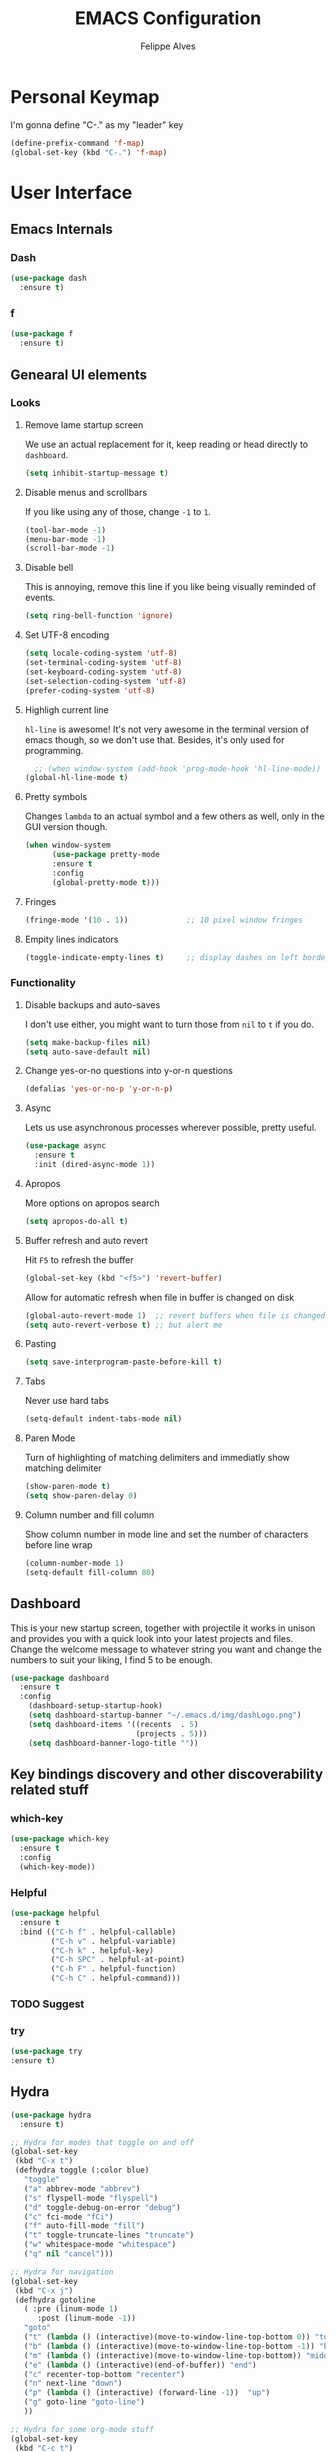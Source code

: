#+title: EMACS Configuration
#+author: Felippe Alves
#+startup: overview

* Personal Keymap
I'm gonna define "C-." as my "leader" key
#+begin_src emacs-lisp
(define-prefix-command 'f-map)
(global-set-key (kbd "C-.") 'f-map)
#+end_src

* User Interface
** Emacs Internals
*** Dash
#+begin_src emacs-lisp
  (use-package dash
    :ensure t)
#+end_src

*** f
#+begin_src emacs-lisp
(use-package f
  :ensure t)
#+end_src

** Genearal UI elements
*** Looks
**** Remove lame startup screen
We use an actual replacement for it, keep reading or head directly to =dashboard=.
#+BEGIN_SRC emacs-lisp
(setq inhibit-startup-message t)
#+END_SRC

**** Disable menus and scrollbars
If you like using any of those, change =-1= to =1=.
#+BEGIN_SRC emacs-lisp
(tool-bar-mode -1)
(menu-bar-mode -1)
(scroll-bar-mode -1)
#+END_SRC

**** Disable bell
This is annoying, remove this line if you like being visually reminded of events.
#+BEGIN_SRC emacs-lisp
(setq ring-bell-function 'ignore)
#+END_SRC

**** Set UTF-8 encoding
#+BEGIN_SRC emacs-lisp 
  (setq locale-coding-system 'utf-8)
  (set-terminal-coding-system 'utf-8)
  (set-keyboard-coding-system 'utf-8)
  (set-selection-coding-system 'utf-8)
  (prefer-coding-system 'utf-8)
#+END_SRC

**** Highligh current line
=hl-line= is awesome! It's not very awesome in the terminal version of emacs though, so we don't use that.
Besides, it's only used for programming.
#+BEGIN_SRC emacs-lisp
  ;; (when window-system (add-hook 'prog-mode-hook 'hl-line-mode))
(global-hl-line-mode t)
#+END_SRC

**** Pretty symbols
Changes =lambda= to an actual symbol and a few others as well, only in the GUI version though.
#+BEGIN_SRC emacs-lisp :tangle no
  (when window-system
        (use-package pretty-mode
        :ensure t
        :config
        (global-pretty-mode t)))
#+END_SRC

**** Fringes
#+begin_src emacs-lisp
(fringe-mode '(10 . 1))             ;; 10 pixel window fringes
#+end_src

**** Empity lines indicators
#+begin_src emacs-lisp
(toggle-indicate-empty-lines t)     ;; display dashes on left border end of buffer
#+end_src

*** Functionality
**** Disable backups and auto-saves
I don't use either, you might want to turn those from =nil= to =t= if you do.
#+BEGIN_SRC emacs-lisp :tangle no
(setq make-backup-files nil)
(setq auto-save-default nil)
#+END_SRC

**** Change yes-or-no questions into y-or-n questions
#+BEGIN_SRC emacs-lisp
(defalias 'yes-or-no-p 'y-or-n-p)
#+END_SRC

**** Async
Lets us use asynchronous processes wherever possible, pretty useful.
#+BEGIN_SRC emacs-lisp
  (use-package async
    :ensure t
    :init (dired-async-mode 1))
#+END_SRC

**** Apropos
More options on apropos search
#+begin_src emacs-lisp
(setq apropos-do-all t)
#+end_src

**** Buffer refresh and auto revert
Hit =F5= to refresh the buffer
#+begin_src emacs-lisp
(global-set-key (kbd "<f5>") 'revert-buffer)
#+end_src

Allow for automatic refresh when file in buffer is changed on disk
#+begin_src emacs-lisp
(global-auto-revert-mode 1)  ;; revert buffers when file is changed on disk
(setq auto-revert-verbose t) ;; but alert me
#+end_src

**** Pasting
#+begin_src emacs-lisp
(setq save-interprogram-paste-before-kill t)
#+end_src

**** Tabs
Never use hard tabs
#+begin_src emacs-lisp
    (setq-default indent-tabs-mode nil)
#+end_src

**** Paren Mode
Turn of highlighting of matching delimiters and immediatly show matching delimiter
#+begin_src emacs-lisp
(show-paren-mode t)
(setq show-paren-delay 0)
#+end_src

**** Column number and fill column
Show column number in mode line and set the number of characters before line wrap
#+begin_src emacs-lisp
(column-number-mode 1)
(setq-default fill-column 80)
#+end_src

** Dashboard
This is your new startup screen, together with projectile it works in unison and
provides you with a quick look into your latest projects and files.
Change the welcome message to whatever string you want and
change the numbers to suit your liking, I find 5 to be enough.
#+BEGIN_SRC emacs-lisp
  (use-package dashboard
    :ensure t
    :config
      (dashboard-setup-startup-hook)
      (setq dashboard-startup-banner "~/.emacs.d/img/dashLogo.png")
      (setq dashboard-items '((recents  . 5)
                              (projects . 5)))
      (setq dashboard-banner-logo-title ""))
#+END_SRC

** Key bindings discovery and other discoverability related stuff
*** which-key
#+begin_src emacs-lisp
(use-package which-key
  :ensure t 
  :config
  (which-key-mode))
#+end_src

*** Helpful
#+begin_src emacs-lisp
(use-package helpful
  :ensure t
  :bind (("C-h f" . helpful-callable)
         ("C-h v" . helpful-variable)
         ("C-h k" . helpful-key)
         ("C-h SPC" . helpful-at-point)
         ("C-h F" . helpful-function)
         ("C-h C" . helpful-command)))
#+end_src

*** TODO Suggest
*** try
    #+begin_src emacs-lisp
      (use-package try
      :ensure t)
    #+end_src

** Hydra
#+begin_src emacs-lisp
(use-package hydra 
  :ensure t)

;; Hydra for modes that toggle on and off
(global-set-key
 (kbd "C-x t")
 (defhydra toggle (:color blue)
   "toggle"
   ("a" abbrev-mode "abbrev")
   ("s" flyspell-mode "flyspell")
   ("d" toggle-debug-on-error "debug")
   ("c" fci-mode "fCi")
   ("f" auto-fill-mode "fill")
   ("t" toggle-truncate-lines "truncate")
   ("w" whitespace-mode "whitespace")
   ("q" nil "cancel")))

;; Hydra for navigation
(global-set-key
 (kbd "C-x j")
 (defhydra gotoline 
   ( :pre (linum-mode 1)
	  :post (linum-mode -1))
   "goto"
   ("t" (lambda () (interactive)(move-to-window-line-top-bottom 0)) "top")
   ("b" (lambda () (interactive)(move-to-window-line-top-bottom -1)) "bottom")
   ("m" (lambda () (interactive)(move-to-window-line-top-bottom)) "middle")
   ("e" (lambda () (interactive)(end-of-buffer)) "end")
   ("c" recenter-top-bottom "recenter")
   ("n" next-line "down")
   ("p" (lambda () (interactive) (forward-line -1))  "up")
   ("g" goto-line "goto-line")
   ))

;; Hydra for some org-mode stuff
(global-set-key
 (kbd "C-c t")
 (defhydra hydra-global-org (:color blue)
   "Org"
   ("t" org-timer-start "Start Timer")
   ("s" org-timer-stop "Stop Timer")
   ("r" org-timer-set-timer "Set Timer") ; This one requires you be in an orgmode doc, as it sets the timer for the header
   ("p" org-timer "Print Timer") ; output timer value to buffer
   ("w" (org-clock-in '(4)) "Clock-In") ; used with (org-clock-persistence-insinuate) (setq org-clock-persist t)
   ("o" org-clock-out "Clock-Out") ; you might also want (setq org-log-note-clock-out t)
   ("j" org-clock-goto "Clock Goto") ; global visit the clocked task
   ("c" org-capture "Capture") ; Don't forget to define the captures you want http://orgmode.org/manual/Capture.html
   ("l" (or )rg-capture-goto-last-stored "Last Capture")))
#+end_src

** Projectile
#+begin_src emacs-lisp
;; projectile
(use-package projectile
  :ensure t
  :config
  (projectile-global-mode)
(setq projectile-completion-system 'ivy))

(use-package counsel-projectile
  :ensure t
  :config
  (counsel-projectile-mode))
#+end_src

*** Let projectile call make
#+BEGIN_SRC emacs-lisp :tangle no
  (global-set-key (kbd "<f6>") 'projectile-compile-project)
#+END_SRC

** Navigation
*** Ivy/Counsel/Swiper - Search and completion framework (or emacs elements navigation)
    #+begin_src emacs-lisp
      (use-package counsel
        :ensure t
        :bind
        (("M-y" . counsel-yank-pop)
         :map ivy-minibuffer-map
         ("M-y" . ivy-next-line)))

      (use-package ivy
        :ensure t
        :diminish (ivy-mode)
        :bind (("C-x b" . ivy-switch-buffer))
        :config
        (ivy-mode 1)
        (setq ivy-use-virtual-buffers t)
        (setq ivy-display-style 'fancy))

      (use-package swiper
        :ensure t
        :bind (("C-s" . swiper)
               ("C-r" . swiper)
               ("C-c C-r" . ivy-resume)
               ("M-x" . counsel-M-x)
               ("C-x C-f" . counsel-find-file))
        :config
        (progn
          (ivy-mode 1)
          (setq ivy-use-virtual-buffers t)
          (setq ivy-display-style 'fancy)
          (define-key read-expression-map (kbd "C-r") 'counsel-expression-history)
          ;; (global-set-key "\C-s" 'swiper)
          ;; (global-set-key (kbd "C-c C-r") 'ivy-resume)
          ;; (global-set-key (kbd "<f6>") 'ivy-resume)
          ;; (global-set-key (kbd "M-x") 'counsel-M-x)
          ;; (global-set-key (kbd "C-x C-f") 'counsel-find-file)
          ;; (global-set-key (kbd "<f1> f") 'counsel-describe-function)
          ;; (global-set-key (kbd "<f1> v") 'counsel-describe-variable)
          ;; (global-set-key (kbd "<f1> l") 'counsel-load-library)
          ;; (global-set-key (kbd "<f2> i") 'counsel-info-lookup-symbol)
          ;; (global-set-key (kbd "<f2> u") 'counsel-unicode-char)
          ;; (global-set-key (kbd "C-c g") 'counsel-git)
          ;; (global-set-key (kbd "C-c j") 'counsel-git-grep)
          ;; (global-set-key (kbd "C-c k") 'counsel-ag)
          ;; (global-set-key (kbd "C-x l") 'counsel-locate)
          ;; (global-set-key (kbd "C-S-o") 'counsel-rhythmbox)
          ))

(use-package ivy-hydra
  :ensure t)
     #+end_src

*** Avy - Text navigation
    #+begin_src emacs-lisp
      (use-package avy
	:ensure t
	:bind ("M-s" . avy-goto-char))
      ;; (use-package avy
      ;;   :ensure t
      ;;   :config
      ;;   (avy-setup-default))
    #+end_src

*** smex
#+begin_src emacs-lisp 
(use-package smex
  :ensure t)
#+end_src

*** Ace-window and winner - Window and workspace navigation 
#+begin_src emacs-lisp
;; ace-window
(use-package ace-window
  :ensure t
  :init
  (progn
    (global-set-key [remap other-window] 'ace-window)
    (custom-set-faces
     '(aw-leading-char-face
       ((t (:inherit ace-jump-face-foreground :height 3.0))))) 
    ))

;; preserve and navigate through window configurations with C-c <- or C-c ->
(winner-mode 1)
#+end_src

Copied this bit from Zamansky's tutorial
#+begin_src emacs-lisp
(defun f/swap-windows ()
  ""
  (interactive)
  (ace-swap-window)
  (aw-flip-window))

(define-key f-map (kbd "w") 'f/swap-windows)
#+end_src

**** TODO persp or eyebrowse
*** Buffers
#+begin_src emacs-lisp
(global-set-key (kbd "C-x C-b") 'ibuffer)
(setq ibuffer-saved-filter-groups
      (quote (("default"
	       ("dired" (mode . dired-mode))
	       ("org" (name . "^.*org$"))

	       ("web" (or (mode . web-mode) (mode . js2-mode)))
	       ("shell" (or (mode . eshell-mode) (mode . shell-mode)))
	       ("mu4e" (name . "\*mu4e\*"))
	       ("programming" (or
			       (mode . python-mode)
			       (mode . c++-mode)))
	       ("emacs" (or
			 (name . "^\\*scratch\\*$")
			 (name . "^\\*Messages\\*$")))
	       ))))
(add-hook 'ibuffer-mode-hook
	  (lambda ()
	    (ibuffer-auto-mode 1)
	    (ibuffer-switch-to-saved-filter-groups "default")))

;; don't show these
;(add-to-list 'ibuffer-never-show-predicates "zowie")

;; Don't show filter groups if there are no buffers in that group
(setq ibuffer-show-empty-filter-groups nil)

;; Don't ask for confirmation to delete marked buffers
(setq ibuffer-expert t)
#+end_src

#+begin_src emacs-lisp :tangle no
;; (defalias 'list-buffers 'ibuffer) ; make ibuffer default
;; (defalias 'list-buffers 'ibuffer-other-window) ; make ibuffer default
#+end_src

*** Dumb-jump
#+begin_src emacs-lisp
(use-package dumb-jump
  :ensure t
  :bind (("M-g o" . dumb-jump-go-other-window)
         ("M-g j" . dumb-jump-go)
	       ("M-g x" . dumb-jump-go-prefer-external)
	       ("M-g z" . dumb-jump-go-prefer-external-other-window))
  :config (setq dumb-jump-selector 'ivy) ;; (setq dumb-jump-selector 'helm)
  ;; (setq dumb-jump-selector 'ivy) ;; (setq dumb-jump-selector 'helm)
  :init
  (dumb-jump-mode))
#+end_src

*** Dired
Basic dired commands 
- Enter vs a
- f to visit, v to view
- o and C-o
- + to make a directory
- m to mark
- C copy, R rename/move, D delete
- C-x C-q dired-inline-mode
#+begin_src emacs-lisp
(use-package dired+
  :ensure t
  :config (require 'dired+)
  )
#+end_src

*** File manager
+I abandoned treemacs, looking for an alternative as we speak+
I found an alternative, Sunrise Commander!
I'm not changing much, just disabling the mouse and adding buttons.
#+BEGIN_SRC emacs-lisp
  (use-package sunrise-commander
    :ensure t
    :init
      (use-package sunrise-x-buttons :ensure t)
      (use-package sunrise-x-modeline :ensure t)
      (setq sr-cursor-follows-mouse nil)
      (define-key sr-mode-map [mouse-1] nil)
      (define-key sr-mode-map [mouse-movement] nil)
    :bind ("s-t" . sunrise))
#+END_SRC

** Appearance
*** Fonts
#+begin_src emacs-lisp
(require 'cl)
;; function to test fonts installed before setting some as default
(defun font-candidate (&rest fonts)
  "Return existing font which first match."
  (find-if (lambda (f) (find-font (font-spec :name f))) fonts))

;; try to set some fonts as default
(set-face-attribute 'default nil :font (font-candidate "Hack-14:weight=normal"
                                                       "Droid Sans Mono-14:weight=normal"
                                                       "DejaVu Sans Mono-14:weight=normal"))
#+end_src

**** All the icons font
Font to use fancy symbols in buffers and modeline
#+begin_src emacs-lisp
(use-package all-the-icons
  :ensure t)

(setq inhibit-compacting-font-caches t)
#+end_src

*** Theme
#+begin_src emacs-lisp :tangle no
(use-package doom-themes
  :ensure t
  :config
  (setq doom-themes-enable-bold t
        doom-themes-enable-italic t)
;;   (load-theme 'doom-spacegrey t)
  (doom-themes-visual-bell-config)
;;   ;; (doom-themes-neotree-config)
  (doom-themes-org-config)
  )
(use-package solarized-theme
  :ensure t)
;; (use-package spacemacs-theme
;;   :ensure t)
;; (use-package goose-theme
;;   :ensure t
;;   :init (load-theme 'goose t))
(use-package github-modern-theme
  :ensure t)
(use-package zenburn-theme
  :ensure t)
(use-package arjen-grey-theme
  :ensure t)
(use-package zerodark-theme
  :ensure t)

(setq my-theme-list '(zerodark
                      arjen-grey
                      zenburn
                      github-modern
                      solarized-dark
                      solarized-light
                      ;; spacemacs-dark
                      ;; spacemacs-light
                      doom-spacegrey
                      doom-nova
                      doom-tomorrow
                      doom-one
                      doom-solarized-light))

(load-theme (car my-theme-list) t)

(defun cycle-themes ()
  "Cycle between theme in my-theme-list"
  (interactive)
  (disable-theme (car my-theme-list))
  (setq my-theme-list (-rotate 1 my-theme-list))
  (load-theme (car my-theme-list) t))

(global-set-key (kbd "C-c m") 'cycle-themes)
#+end_src

#+begin_src emacs-lisp
(use-package zerodark-theme
    :ensure t
    :init
      (load-theme 'zerodark t))
#+end_src

**** Some customization
Taken from [[https://github.com/daedreth/UncleDavesEmacs/blob/master/config.org][UncleDave]]
#+begin_src emacs-lisp
(let ((class '((class color) (min-colors 89)))
        (default (if (true-color-p) "#abb2bf" "#afafaf"))
        (light (if (true-color-p) "#ccd4e3" "#d7d7d7"))
        (background (if (true-color-p) "#282c34" "#333333"))
        (background-dark (if (true-color-p) "#24282f" "#222222"))
        (background-darker (if (true-color-p) "#22252c" "#222222"))
        (mode-line-inactive (if "#1c2129" "#222222"))
        (mode-line-active (if (true-color-p) "#6f337e" "#875f87"))
        (background-lighter (if (true-color-p) "#3a3f4b" "#5f5f5f"))
        (background-red (if (true-color-p) "#4c3840" "#5f5f5f"))
        (bright-background-red (if (true-color-p) "#744a5b" "#744a5b"))
        (background-purple (if (true-color-p) "#48384c" "#5f5f5f"))
        (background-blue (if (true-color-p) "#38394c" "#444444"))
        (bright-background-blue (if (true-color-p) "#4e5079" "#4e5079"))
        (background-green (if (true-color-p) "#3d4a41" "#5f5f5f"))
        (bright-background-green (if (true-color-p) "#3f6d54" "#3f6d54"))
        (background-orange (if (true-color-p) "#4a473d" "#5f5f5f"))
        (hl-line (if (true-color-p) "#2c323b" "#333333"))
        (grey (if (true-color-p) "#cccccc" "#cccccc"))
        (grey-dark (if (true-color-p) "#666666" "#666666"))
        (highlight (if (true-color-p) "#3e4451" "#5f5f5f"))
        (comment (if (true-color-p) "#687080" "#707070"))
        (orange (if (true-color-p) "#da8548" "#d7875f"))
        (orange-light (if (true-color-p) "#ddbd78" "#d7af87"))
        (red (if (true-color-p) "#ff6c6b" "#ff5f5f"))
        (purple (if (true-color-p) "#c678dd" "#d787d7"))
        (purple-dark (if (true-color-p) "#64446d" "#5f5f5f"))
        (blue (if (true-color-p) "#61afef" "#5fafff"))
        (blue-dark (if (true-color-p) "#1f5582" "#005f87"))
        (green (if (true-color-p) "#98be65" "#87af5f"))
        (green-light (if (true-color-p) "#9eac8c" "#afaf87"))
        (peach "PeachPuff3")
        (diff-added-background (if (true-color-p) "#284437" "#284437"))
        (diff-added-refined-background (if (true-color-p) "#1e8967" "#1e8967"))
        (diff-removed-background (if (true-color-p) "#583333" "#580000"))
        (diff-removed-refined-background (if (true-color-p) "#b33c49" "#b33c49"))
        (diff-current-background (if (true-color-p) "#29457b" "#29457b"))
        (diff-current-refined-background (if (true-color-p) "#4174ae" "#4174ae")))

    (custom-theme-set-faces
     'zerodark

     `(fancy-battery-charging ((,class (:background ,background-blue :height 1.0 :bold t))))
     `(fancy-battery-discharging ((,class (:background ,background-blue :height 1.0))))
     `(fancy-battery-critical ((,class (:background ,background-blue :height 1.0))))
     
     ;; mode line stuff
     `(mode-line ((,class (:background ,background-blue :height 1.0 :foreground ,blue
                                       :distant-foreground ,background-blue
                                       :box ,(when zerodark-use-paddings-in-mode-line
                                               (list :line-width 6 :color background-blue))))))
     
     `(mode-line-inactive ((,class (:background ,background-blue :height 1.0 :foreground ,default
                                                :distant-foreground ,background-blue
                                                :box ,(when zerodark-use-paddings-in-mode-line
                                                        (list :line-width 6 :color background-blue))))))

     `(header-line ((,class (:inherit mode-line-inactive))))

     `(powerline-active0 ((,class (:height 1.0 :foreground ,blue :background ,background-blue
                                           :distant-foreground ,background-blue))))
     `(powerline-active1 ((,class (:height 1.0 :foreground ,blue :background ,background-blue
                                           :distant-foreground ,background-blue))))
     `(powerline-active2 ((,class (:height 1.0 :foreground ,blue :background ,background-blue
                                           :distant-foreground ,background-blue))))
     `(powerline-inactive0 ((,class (:height 1.0 :foreground ,blue :background ,background-blue
                                             :distant-foreground ,background-blue))))
     `(powerline-inactive1 ((,class (:height 1.0 :foreground ,blue :background ,background-blue
                                             distant-foreground ,background-blue))))
     `(powerline-inactive2 ((,class (:height 1.0 :foreground ,blue :background ,background-blue
                                             :distant-foreground ,background-blue))))

     `(dashboard-heading-face ((,class (:background ,background :foreground ,blue
                                                    :bold t :height 1.2))))
     `(dashboard-banner-logo-title-face ((,class (:background ,background :foreground ,blue
                                                              :bold t :height 1.2))))
     `(widget-button ((,class (:background ,background :foreground ,default :bold nil
                                           :underline t :height 0.9))))
     
     ;; ;; erc stuff
     ;; `(erc-nick-default-face ((,class :foreground ,blue :background ,background :weight bold)))

     ;; org stuff
     `(outline-1 ((,class (:foreground ,blue :weight bold :height 1.2 :bold nil))))
     `(outline-2 ((,class (:foreground ,purple :weight bold :height 1.1 :bold nil))))
     `(outline-3 ((,class (:foreground ,peach :weight bold :height 1.1 :bold nil))))
     `(outline-4 ((,class (:foreground ,green-light :weight bold :height 1.0 :bold nil))))
     `(outline-5 ((,class (:foreground ,blue :weight bold :height 1.0 :bold nil))))
     `(outline-6 ((,class (:foreground ,purple :weight bold :height 1.0 :bold nil))))
     `(outline-7 ((,class (:foreground ,peach :weight bold :height 1.0 :bold nil))))
     `(outline-8 ((,class (:foreground ,green-light :weight bold :height 1.0 :bold nil))))
     
     `(org-block-begin-line ((,class (:background ,background-blue :foreground ,blue
                                                  :bold t :height 1.0))))
     `(org-block-end-line ((,class (:background ,background-blue :foreground ,blue
                                                :bold t :height 1.0))))))
#+end_src

*** Modeline
**** Doom-Emacs Modeline
Anzu is required
#+begin_src emacs-lisp
(use-package anzu
  :ensure t
  :config
  (anzu-mode +1)
  (global-set-key [remap query-replace] 'anzu-query-replace)
  (global-set-key [remap query-replace-regexp] 'anzu-query-replace-regexp))
#+end_src

Following the instructions from [[https://github.com/hlissner/doom-emacs/tree/master/modules/ui/doom-modeline][Doom-Emacs]]
#+begin_src emacs-lisp
  (defmacro add-hook! (&rest args)
    "A convenience macro for `add-hook'. Takes, in order:
    1. Optional properties :local and/or :append, which will make the hook
       buffer-local or append to the list of hooks (respectively),
    2. The hooks: either an unquoted major mode, an unquoted list of major-modes,
       a quoted hook variable or a quoted list of hook variables. If unquoted, the
       hooks will be resolved by appending -hook to each symbol.
    3. A function, list of functions, or body forms to be wrapped in a lambda.
  Examples:
      (add-hook! 'some-mode-hook 'enable-something)
      (add-hook! some-mode '(enable-something and-another))
      (add-hook! '(one-mode-hook second-mode-hook) 'enable-something)
      (add-hook! (one-mode second-mode) 'enable-something)
      (add-hook! :append (one-mode second-mode) 'enable-something)
      (add-hook! :local (one-mode second-mode) 'enable-something)
      (add-hook! (one-mode second-mode) (setq v 5) (setq a 2))
      (add-hook! :append :local (one-mode second-mode) (setq v 5) (setq a 2))
  Body forms can access the hook's arguments through the let-bound variable
  `args'."
    (declare (indent defun) (debug t))
    (let ((hook-fn 'add-hook)
          append-p local-p)
      (while (keywordp (car args))
        (pcase (pop args)
          (:append (setq append-p t))
          (:local  (setq local-p t))
          (:remove (setq hook-fn 'remove-hook))))
      (let ((hooks (doom--resolve-hook-forms (pop args)))
            (funcs
             (let ((val (car args)))
               (if (memq (car-safe val) '(quote function))
                   (if (cdr-safe (cadr val))
                       (cadr val)
                     (list (cadr val)))
                 (list args))))
            forms)
        (dolist (fn funcs)
          (setq fn (if (symbolp fn)
                       `(function ,fn)
                     `(lambda (&rest _) ,@args)))
          (dolist (hook hooks)
            (push (if (eq hook-fn 'remove-hook)
                      `(remove-hook ',hook ,fn ,local-p)
                    `(add-hook ',hook ,fn ,append-p ,local-p))
                  forms)))
        `(progn ,@(nreverse forms)))))

  (defmacro def-modeline-segment! (name &rest forms)
    "Defines a modeline segment and byte compiles it."
    (declare (indent defun) (doc-string 2))
    (let ((sym (intern (format "doom-modeline-segment--%s" name))))
      `(progn
         (defun ,sym () ,@forms)
         ,(unless (bound-and-true-p byte-compile-current-file)
            `(let (byte-compile-warnings)
               (byte-compile #',sym))))))

  (defmacro def-modeline! (name lhs &optional rhs)
    "Defines a modeline format and byte-compiles it. NAME is a symbol to identify
  it (used by `doom-modeline' for retrieval). LHS and RHS are lists of symbols of
  modeline segments defined with `def-modeline-segment!'.
  Example:
    (def-modeline! minimal
      (bar matches \" \" buffer-info)
      (media-info major-mode))
    (doom-set-modeline 'minimal t)"
    (let ((sym (intern (format "doom-modeline-format--%s" name)))
          (lhs-forms (doom--prepare-modeline-segments lhs))
          (rhs-forms (doom--prepare-modeline-segments rhs)))
      `(progn
         (defun ,sym ()
           (let ((lhs (list ,@lhs-forms))
                 (rhs (list ,@rhs-forms)))
             (let ((rhs-str (format-mode-line rhs)))
               (list lhs
                     (propertize
                      " " 'display
                      `((space :align-to (- (+ right right-fringe right-margin)
                                            ,(+ 1 (string-width rhs-str))))))
                     rhs-str))))
         ,(unless (bound-and-true-p byte-compile-current-file)
            `(let (byte-compile-warnings)
               (byte-compile #',sym))))))

  (defsubst doom--prepare-modeline-segments (segments)
    (cl-loop for seg in segments
             if (stringp seg)
              collect seg
             else
              collect (list (intern (format "doom-modeline-segment--%s" (symbol-name seg))))))

  (defun doom-modeline (key)
    "Returns a mode-line configuration associated with KEY (a symbol). Throws an
  error if it doesn't exist."
    (let ((fn (intern (format "doom-modeline-format--%s" key))))
      (when (functionp fn)
        `(:eval (,fn)))))

  (defun doom-set-modeline (key &optional default)
    "Set the modeline format. Does nothing if the modeline KEY doesn't exist. If
  DEFAULT is non-nil, set the default mode-line for all buffers."
    (when-let ((modeline (doom-modeline key)))
      (setf (if default
                (default-value 'mode-line-format)
              (buffer-local-value 'mode-line-format (current-buffer)))
            modeline)))


  (use-package eldoc-eval
    :config
    (defun +doom-modeline-eldoc (text)
      (concat (when (display-graphic-p)
                (+doom-modeline--make-xpm
                 (face-background 'doom-modeline-eldoc-bar nil t)
                 +doom-modeline-height
                 +doom-modeline-bar-width))
              text))

    ;; Show eldoc in the mode-line with `eval-expression'
    (defun +doom-modeline--show-eldoc (input)
      "Display string STR in the mode-line next to minibuffer."
      (with-current-buffer (eldoc-current-buffer)
        (let* ((str              (and (stringp input) input))
               (mode-line-format (or (and str (or (+doom-modeline-eldoc str) str))
                                     mode-line-format))
               mode-line-in-non-selected-windows)
          (force-mode-line-update)
          (sit-for eldoc-show-in-mode-line-delay))))
    (setq eldoc-in-minibuffer-show-fn #'+doom-modeline--show-eldoc)

    (eldoc-in-minibuffer-mode +1))

  ;; anzu and evil-anzu expose current/total state that can be displayed in the
  ;; mode-line.
  ;; (use-package evil-anzu
  ;;   :requires evil
  ;;   :init
  ;;   (add-transient-hook! #'evil-ex-start-search (require 'evil-anzu))
  ;;   (add-transient-hook! #'evil-ex-start-word-search (require 'evil-anzu))
  ;;   :config
  ;;   (setq anzu-cons-mode-line-p nil
  ;;         anzu-minimum-input-length 1
  ;;         anzu-search-threshold 250)
  ;;   ;; Avoid anzu conflicts across buffers
  ;;   (mapc #'make-variable-buffer-local
  ;;         '(anzu--total-matched anzu--current-position anzu--state
  ;;           anzu--cached-count anzu--cached-positions anzu--last-command
  ;;           anzu--last-isearch-string anzu--overflow-p))
  ;;   ;; Ensure anzu state is cleared when searches & iedit are done
  ;;   (add-hook 'isearch-mode-end-hook #'anzu--reset-status t)
  ;;   (add-hook '+evil-esc-hook #'anzu--reset-status t)
  ;;   (add-hook 'iedit-mode-end-hook #'anzu--reset-status))


  ;; Keep `+doom-modeline-current-window' up-to-date
  (defvar +doom-modeline-current-window (frame-selected-window))
  (defun +doom-modeline|set-selected-window (&rest _)
    "Sets `+doom-modeline-current-window' appropriately"
    (when-let ((win (frame-selected-window)))
      (unless (minibuffer-window-active-p win)
        (setq +doom-modeline-current-window win))))

  (add-hook 'window-configuration-change-hook #'+doom-modeline|set-selected-window)
  (add-hook 'focus-in-hook #'+doom-modeline|set-selected-window)
  (advice-add #'handle-switch-frame :after #'+doom-modeline|set-selected-window)
  (advice-add #'select-window :after #'+doom-modeline|set-selected-window)

  ;; fish-style modeline
(use-package shrink-path
    :ensure t
    :commands (shrink-path-prompt shrink-path-file-mixed))


  ;;
  ;; Variables
  ;;

  (defvar +doom-modeline-height 29
    "How tall the mode-line should be (only respected in GUI emacs).")

  (defvar +doom-modeline-bar-width 3
    "How wide the mode-line bar should be (only respected in GUI emacs).")

  (defvar +doom-modeline-vspc
    (propertize " " 'face 'variable-pitch)
    "TODO")

  (defvar +doom-modeline-buffer-file-name-style 'truncate-upto-project
    "Determines the style used by `+doom-modeline-buffer-file-name'.

  Given ~/Projects/FOSS/emacs/lisp/comint.el
  truncate-upto-project => ~/P/F/emacs/lisp/comint.el
  truncate-upto-root => ~/P/F/e/lisp/comint.el
  truncate-all => ~/P/F/e/l/comint.el
  relative-from-project => emacs/lisp/comint.el
  relative-to-project => lisp/comint.el
  file-name => comint.el")

  ;; externs
  (defvar anzu--state nil)
  ;; (defvar evil-mode nil)
  ;; (defvar evil-state nil)
  ;; (defvar evil-visual-selection nil)
  (defvar iedit-mode nil)
  (defvar all-the-icons-scale-factor)
  (defvar all-the-icons-default-adjust)


  ;;
  ;; Custom faces
  ;;

  (defgroup +doom-modeline nil
    ""
    :group 'doom)

  (defface doom-modeline-buffer-path
    '((t (:inherit (mode-line-emphasis bold))))
    "Face used for the dirname part of the buffer path."
    :group '+doom-modeline)

  (defface doom-modeline-buffer-file
    '((t (:inherit (mode-line-buffer-id bold))))
    "Face used for the filename part of the mode-line buffer path."
    :group '+doom-modeline)

  (defface doom-modeline-buffer-modified
    '((t (:inherit (error bold) :background nil)))
    "Face used for the 'unsaved' symbol in the mode-line."
    :group '+doom-modeline)

  (defface doom-modeline-buffer-major-mode
    '((t (:inherit (mode-line-emphasis bold))))
    "Face used for the major-mode segment in the mode-line."
    :group '+doom-modeline)

  (defface doom-modeline-highlight
    '((t (:inherit mode-line-emphasis)))
    "Face for bright segments of the mode-line."
    :group '+doom-modeline)

  (defface doom-modeline-panel
    '((t (:inherit mode-line-highlight)))
    "Face for 'X out of Y' segments, such as `+doom-modeline--anzu', `+doom-modeline--evil-substitute' and
  `iedit'"
    :group '+doom-modeline)

  (defface doom-modeline-info
    `((t (:inherit (success bold))))
    "Face for info-level messages in the modeline. Used by `*vc'."
    :group '+doom-modeline)

  (defface doom-modeline-warning
    `((t (:inherit (warning bold))))
    "Face for warnings in the modeline. Used by `*flycheck'"
    :group '+doom-modeline)

  (defface doom-modeline-urgent
    `((t (:inherit (error bold))))
    "Face for errors in the modeline. Used by `*flycheck'"
    :group '+doom-modeline)

  ;; Bar
  (defface doom-modeline-bar '((t (:inherit highlight)))
    "The face used for the left-most bar on the mode-line of an active window."
    :group '+doom-modeline)

  (defface doom-modeline-eldoc-bar '((t (:inherit shadow)))
    "The face used for the left-most bar on the mode-line when eldoc-eval is
  active."
    :group '+doom-modeline)

  (defface doom-modeline-inactive-bar '((t (:inherit warning :inverse-video t)))
    "The face used for the left-most bar on the mode-line of an inactive window."
    :group '+doom-modeline)


  ;;
  ;; Modeline helpers
  ;;

  (defsubst active ()
    (eq (selected-window) +doom-modeline-current-window))

  ;; Inspired from `powerline's `pl/make-xpm'.
  (defun +doom-modeline--make-xpm (color height width)
    "Create an XPM bitmap."
    (propertize
     " " 'display
     (let ((data (make-list height (make-list width 1)))
           (color (or color "None")))
       (create-image
        (concat
         (format "/* XPM */\nstatic char * percent[] = {\n\"%i %i 2 1\",\n\". c %s\",\n\"  c %s\","
                 (length (car data))
                 (length data)
                 color
                 color)
         (apply #'concat
                (cl-loop with idx = 0
                         with len = (length data)
                         for dl in data
                         do (cl-incf idx)
                         collect
                         (concat "\""
                                 (cl-loop for d in dl
                                          if (= d 0) collect (string-to-char " ")
                                          else collect (string-to-char "."))
                                 (if (eq idx len) "\"};" "\",\n")))))
        'xpm t :ascent 'center))))

  (defun +doom-modeline-buffer-file-name ()
    "Propertized `buffer-file-name' based on `+doom-modeline-buffer-file-name-style'."
    (propertize
     (pcase +doom-modeline-buffer-file-name-style
       ('truncate-upto-project (+doom-modeline--buffer-file-name 'shrink))
       ('truncate-upto-root (+doom-modeline--buffer-file-name-truncate))
       ('truncate-all (+doom-modeline--buffer-file-name-truncate t))
       ('relative-to-project (+doom-modeline--buffer-file-name-relative))
       ('relative-from-project (+doom-modeline--buffer-file-name-relative 'include-project))
       ('file-name (propertize (file-name-nondirectory buffer-file-name)
                               'face
                               (let ((face (or (and (buffer-modified-p)
                                                    'doom-modeline-buffer-modified)
                                               (and (active)
                                                    'doom-modeline-buffer-file))))
                                 (when face `(:inherit ,face))))))
     'help-echo buffer-file-truename))

  (defun +doom-modeline--buffer-file-name-truncate (&optional truncate-tail)
    "Propertized `buffer-file-name' that truncates every dir along path.
  If TRUNCATE-TAIL is t also truncate the parent directory of the file."
    (let ((dirs (shrink-path-prompt (file-name-directory buffer-file-truename)))
          (active (active)))
      (if (null dirs)
          (propertize "%b" 'face (if active 'doom-modeline-buffer-file))
        (let ((modified-faces (if (buffer-modified-p) 'doom-modeline-buffer-modified)))
          (let ((dirname (car dirs))
                (basename (cdr dirs))
                (dir-faces (or modified-faces (if active 'doom-modeline-project-root-dir)))
                (file-faces (or modified-faces (if active 'doom-modeline-buffer-file))))
            (concat (propertize (concat dirname
                                        (if truncate-tail (substring basename 0 1) basename)
                                        "/")
                                'face (if dir-faces `(:inherit ,dir-faces)))
                    (propertize (file-name-nondirectory buffer-file-name)
                                'face (if file-faces `(:inherit ,file-faces)))))))))

  (defun +doom-modeline--buffer-file-name-relative (&optional include-project)
    "Propertized `buffer-file-name' showing directories relative to project's root only."
    (let ((root (projectile-project-root))
          (active (active)))
      (if (null root)
          (propertize "%b" 'face (if active 'doom-modeline-buffer-file))
        (let* ((modified-faces (if (buffer-modified-p) 'doom-modeline-buffer-modified))
               (relative-dirs (file-relative-name (file-name-directory buffer-file-truename)
                                                  (if include-project (concat root "../") root)))
               (relative-faces (or modified-faces (if active 'doom-modeline-buffer-path)))
               (file-faces (or modified-faces (if active 'doom-modeline-buffer-file))))
          (if (equal "./" relative-dirs) (setq relative-dirs ""))
          (concat (propertize relative-dirs 'face (if relative-faces `(:inherit ,relative-faces)))
                  (propertize (file-name-nondirectory buffer-file-truename)
                              'face (if file-faces `(:inherit ,file-faces))))))))

  (defun +doom-modeline--buffer-file-name (truncate-project-root-parent)
    "Propertized `buffer-file-name'.
  If TRUNCATE-PROJECT-ROOT-PARENT is t space will be saved by truncating it down
  fish-shell style.

  Example:
  ~/Projects/FOSS/emacs/lisp/comint.el => ~/P/F/emacs/lisp/comint.el"
    (let* ((project-root (projectile-project-root))
           (file-name-split (shrink-path-file-mixed project-root
                                                    (file-name-directory buffer-file-truename)
                                                    buffer-file-truename))
           (active (active)))
      (if (null file-name-split)
          (propertize "%b" 'face (if active 'doom-modeline-buffer-file))
        (pcase-let ((`(,root-path-parent ,project ,relative-path ,filename) file-name-split))
          (let ((modified-faces (if (buffer-modified-p) 'doom-modeline-buffer-modified)))
            (let ((sp-faces       (or modified-faces (if active 'font-lock-comment-face)))
                  (project-faces  (or modified-faces (if active 'font-lock-string-face)))
                  (relative-faces (or modified-faces (if active 'doom-modeline-buffer-path)))
                  (file-faces     (or modified-faces (if active 'doom-modeline-buffer-file))))
              (let ((sp-props       `(,@(if sp-faces       `(:inherit ,sp-faces))      ,@(if active '(:weight bold))))
                    (project-props  `(,@(if project-faces  `(:inherit ,project-faces)) ,@(if active '(:weight bold))))
                    (relative-props `(,@(if relative-faces `(:inherit ,relative-faces))))
                    (file-props     `(,@(if file-faces     `(:inherit ,file-faces)))))
                (concat (propertize (if truncate-project-root-parent
                                        root-path-parent
                                      (abbreviate-file-name project-root))
                                    'face sp-props)
                        (propertize (concat project "/") 'face project-props)
                        (if relative-path (propertize relative-path 'face relative-props))
                        (propertize filename 'face file-props)))))))))


  ;;
  ;; Segments
  ;;

  (def-modeline-segment! buffer-default-directory
    "Displays `default-directory'. This is for special buffers like the scratch
  buffer where knowing the current project directory is important."
    (let ((face (if (active) 'doom-modeline-buffer-path)))
      (concat (if (display-graphic-p) " ")
              (all-the-icons-octicon
               "file-directory"
               :face face
               :v-adjust -0.05
               :height 1.25)
              (propertize (concat " " (abbreviate-file-name default-directory))
                          'face face))))

  ;;
  (def-modeline-segment! buffer-info
    "Combined information about the current buffer, including the current working
  directory, the file name, and its state (modified, read-only or non-existent)."
    (concat (cond (buffer-read-only
                   (concat (all-the-icons-octicon
                            "lock"
                            :face 'doom-modeline-warning
                            :v-adjust -0.05)
                           " "))
                  ((buffer-modified-p)
                   (concat (all-the-icons-faicon
                            "floppy-o"
                            :face 'doom-modeline-buffer-modified
                            :v-adjust -0.0575)
                           " "))
                  ((and buffer-file-name
                        (not (file-exists-p buffer-file-name)))
                   (concat (all-the-icons-octicon
                            "circle-slash"
                            :face 'doom-modeline-urgent
                            :v-adjust -0.05)
                           " "))
                  ((buffer-narrowed-p)
                   (concat (all-the-icons-octicon
                            "fold"
                            :face 'doom-modeline-warning
                            :v-adjust -0.05)
                           " ")))
            (if buffer-file-name
                (+doom-modeline-buffer-file-name)
              "%b")))

  ;;
  (def-modeline-segment! buffer-info-simple
    "Display only the current buffer's name, but with fontification."
    (propertize
     "%b"
     'face (cond ((and buffer-file-name (buffer-modified-p))
                  'doom-modeline-buffer-modified)
                 ((active) 'doom-modeline-buffer-file))))

  ;;
  (def-modeline-segment! buffer-encoding
    "Displays the encoding and eol style of the buffer the same way Atom does."
    (concat (pcase (coding-system-eol-type buffer-file-coding-system)
              (0 "LF  ")
              (1 "CRLF  ")
              (2 "CR  "))
            (let ((sys (coding-system-plist buffer-file-coding-system)))
              (cond ((memq (plist-get sys :category) '(coding-category-undecided coding-category-utf-8))
                     "UTF-8")
                    (t (upcase (symbol-name (plist-get sys :name))))))
            "  "))

  ;;
  (def-modeline-segment! major-mode
    "The major mode, including process, environment and text-scale info."
    (propertize
     (concat (format-mode-line mode-name)
             (when (stringp mode-line-process)
               mode-line-process)
             (and (featurep 'face-remap)
                  (/= text-scale-mode-amount 0)
                  (format " (%+d)" text-scale-mode-amount)))
     'face (if (active) 'doom-modeline-buffer-major-mode)))

  ;;
  (def-modeline-segment! vcs
    "Displays the current branch, colored based on its state."
    (when (and vc-mode buffer-file-name)
      (let* ((backend (vc-backend buffer-file-name))
             (state   (vc-state buffer-file-name backend)))
        (let ((face    'mode-line-inactive)
              (active  (active))
              (all-the-icons-default-adjust -0.1))
          (concat "  "
                  (cond ((memq state '(edited added))
                         (if active (setq face 'doom-modeline-info))
                         (all-the-icons-octicon
                          "git-compare"
                          :face face
                          :v-adjust -0.05))
                        ((eq state 'needs-merge)
                         (if active (setq face 'doom-modeline-info))
                         (all-the-icons-octicon "git-merge" :face face))
                        ((eq state 'needs-update)
                         (if active (setq face 'doom-modeline-warning))
                         (all-the-icons-octicon "arrow-down" :face face))
                        ((memq state '(removed conflict unregistered))
                         (if active (setq face 'doom-modeline-urgent))
                         (all-the-icons-octicon "alert" :face face))
                        (t
                         (if active (setq face 'font-lock-doc-face))
                         (all-the-icons-octicon
                          "git-compare"
                          :face face
                          :v-adjust -0.05)))
                  " "
                  (propertize (substring vc-mode (+ (if (eq backend 'Hg) 2 3) 2))
                              'face (if active face))
                  " ")))))

  ;;
  (defun +doom-ml-icon (icon &optional text face voffset)
    "Displays an octicon ICON with FACE, followed by TEXT. Uses
  `all-the-icons-octicon' to fetch the icon."
    (concat (if vc-mode " " "  ")
            (when icon
              (concat
               (all-the-icons-material icon :face face :height 1.1 :v-adjust (or voffset -0.2))
               (if text +doom-modeline-vspc)))
            (when text
              (propertize text 'face face))
            (if vc-mode "  " " ")))

  (def-modeline-segment! flycheck
    "Displays color-coded flycheck error status in the current buffer with pretty
  icons."
    (when (boundp 'flycheck-last-status-change)
      (pcase flycheck-last-status-change
        ('finished (if flycheck-current-errors
                       (let-alist (flycheck-count-errors flycheck-current-errors)
                         (let ((sum (+ (or .error 0) (or .warning 0))))
                           (+doom-ml-icon "do_not_disturb_alt"
                                          (number-to-string sum)
                                          (if .error 'doom-modeline-urgent 'doom-modeline-warning)
                                          -0.25)))
                     (+doom-ml-icon "check" nil 'doom-modeline-info)))
        ('running     (+doom-ml-icon "access_time" nil 'font-lock-doc-face -0.25))
        ('no-checker  (+doom-ml-icon "sim_card_alert" "-" 'font-lock-doc-face))
        ('errored     (+doom-ml-icon "sim_card_alert" "Error" 'doom-modeline-urgent))
        ('interrupted (+doom-ml-icon "pause" "Interrupted" 'font-lock-doc-face)))))
        ;; ('interrupted (+doom-ml-icon "x" "Interrupted" 'font-lock-doc-face)))))

  ;;
  (defsubst doom-column (pos)
    (save-excursion (goto-char pos)
                    (current-column)))

  (def-modeline-segment! selection-info
    "Information about the current selection, such as how many characters and
  lines are selected, or the NxM dimensions of a block selection."
    (when (and (active) mark-active)
      (let ((reg-beg (region-beginning))
            (reg-end (region-end)))
        (propertize
         (let ((lines (count-lines reg-beg (min (1+ reg-end) (point-max)))))
           (cond ((bound-and-true-p rectangle-mark-mode)
                  (let ((cols (abs (- (doom-column reg-end)
                                      (doom-column reg-beg)))))
                    (format "%dx%dB" lines cols)))
                 ((> lines 1)
                  (format "%dC %dL" (- (1+ reg-end) reg-beg) lines))
                 (t
                  (format "%dC" (- (1+ reg-end) reg-beg)))))
         'face 'doom-modeline-highlight))))


  ;;
  (defun +doom-modeline--macro-recording ()
    "Display current Emacs or evil macro being recorded."
    (when (and (active) (or defining-kbd-macro executing-kbd-macro))
      (let ((sep (propertize " " 'face 'doom-modeline-panel)))
        (concat sep
                (propertize ;(if (bound-and-true-p evil-this-macro)
                            ;    (char-to-string evil-this-macro)
                              "Macro";)
                            'face 'doom-modeline-panel)
                sep
                (all-the-icons-octicon "triangle-right"
                                       :face 'doom-modeline-panel
                                       :v-adjust -0.05)
                sep))))

  (defsubst +doom-modeline--anzu ()
    "Show the match index and total number thereof. Requires `anzu', also
  `evil-anzu' if using `evil-mode' for compatibility with `evil-search'."
    (when (and anzu--state (not iedit-mode))
      (propertize
       (let ((here anzu--current-position)
             (total anzu--total-matched))
         (cond ((eq anzu--state 'replace-query)
                (format " %d replace " total))
               ((eq anzu--state 'replace)
                (format " %d/%d " here total))
               (anzu--overflow-p
                (format " %s+ " total))
               (t
                (format " %s/%d " here total))))
       'face (if (active) 'doom-modeline-panel))))

  ;; (defsubst +doom-modeline--evil-substitute ()
  ;;   "Show number of matches for evil-ex substitutions and highlights in real time."
  ;;   (when (and evil-mode
  ;;              (or (assq 'evil-ex-substitute evil-ex-active-highlights-alist)
  ;;                  (assq 'evil-ex-global-match evil-ex-active-highlights-alist)
  ;;                  (assq 'evil-ex-buffer-match evil-ex-active-highlights-alist)))
  ;;     (propertize
  ;;      (let ((range (if evil-ex-range
  ;;                       (cons (car evil-ex-range) (cadr evil-ex-range))
  ;;                     (cons (line-beginning-position) (line-end-position))))
  ;;            (pattern (car-safe (evil-delimited-arguments evil-ex-argument 2))))
  ;;        (if pattern
  ;;            (format " %s matches " (how-many pattern (car range) (cdr range)))
  ;;          " - "))
  ;;      'face (if (active) 'doom-modeline-panel))))

  (defun doom-themes--overlay-sort (a b)
    (< (overlay-start a) (overlay-start b)))

  (defsubst +doom-modeline--iedit ()
    "Show the number of iedit regions matches + what match you're on."
    (when (and iedit-mode iedit-occurrences-overlays)
      (propertize
       (let ((this-oc (or (let ((inhibit-message t))
                            (iedit-find-current-occurrence-overlay))
                          (progn (iedit-prev-occurrence)
                                 (iedit-find-current-occurrence-overlay))))
             (length (length iedit-occurrences-overlays)))
         (format " %s/%d "
                 (if this-oc
                     (- length
                        (length (memq this-oc (sort (append iedit-occurrences-overlays nil)
                                                    #'doom-themes--overlay-sort)))
                        -1)
                   "-")
                 length))
       'face (if (active) 'doom-modeline-panel))))

  (def-modeline-segment! matches
    "Displays: 1. the currently recording macro, 2. A current/total for the
  current search term (with anzu), 3. The number of substitutions being conducted
  with `evil-ex-substitute', and/or 4. The number of active `iedit' regions."
    (let ((meta (concat (+doom-modeline--macro-recording)
                        ;; (+doom-modeline--anzu)
                        ;; (+doom-modeline--evil-substitute)
                        (+doom-modeline--iedit))))
       (or (and (not (equal meta "")) meta)
           (if buffer-file-name " %I "))))

  ;; TODO Include other information
  (def-modeline-segment! media-info
    "Metadata regarding the current file, such as dimensions for images."
    (cond ((eq major-mode 'image-mode)
           (cl-destructuring-bind (width . height)
               (image-size (image-get-display-property) :pixels)
             (format "  %dx%d  " width height)))))

  (def-modeline-segment! bar
    "The bar regulates the height of the mode-line in GUI Emacs.
  Returns \"\" to not break --no-window-system."
    (if (display-graphic-p)
        (+doom-modeline--make-xpm
         (face-background (if (active)
                              'doom-modeline-bar
                            'doom-modeline-inactive-bar)
                          nil t)
         +doom-modeline-height
         +doom-modeline-bar-width)
      ""))


  ;;
  ;; Mode lines
  ;;

  (def-modeline! main
    (bar matches " " buffer-info "  %l:%c %p  " selection-info)
    (buffer-encoding major-mode vcs flycheck))

  (def-modeline! minimal
    (bar matches " " buffer-info)
    (media-info major-mode))

  (def-modeline! special
    (bar matches " " buffer-info-simple "  %l:%c %p  " selection-info)
    (buffer-encoding major-mode flycheck))

  (def-modeline! project
    (bar buffer-default-directory)
    (major-mode))

  (def-modeline! media
    (bar " %b  ")
    (media-info major-mode))


  ;;
  ;; Hooks
  ;;

  (defun +doom-modeline|init ()
    "Set the default modeline."
    (doom-set-modeline 'main t)

    ;; This scratch buffer is already created and doesn't get a modeline. For the
    ;; love of Emacs, someone give the man a modeline!
    (with-current-buffer "*scratch*"
      (doom-set-modeline 'main)))

  (defun +doom-modeline|set-special-modeline ()
    (doom-set-modeline 'special))

  (defun +doom-modeline|set-media-modeline ()
    (doom-set-modeline 'media))

  (defun +doom-modeline|set-project-modeline ()
    (doom-set-modeline 'project))


  ;;
  ;; Bootstrap
  ;;

  (add-hook 'doom-init-ui-hook #'+doom-modeline|init)
  (add-hook 'doom-scratch-buffer-hook #'+doom-modeline|set-special-modeline)
  (add-hook '+doom-dashboard-mode-hook #'+doom-modeline|set-project-modeline)

  (add-hook 'image-mode-hook   #'+doom-modeline|set-media-modeline)
  (add-hook 'org-src-mode-hook #'+doom-modeline|set-special-modeline)
  (add-hook 'circe-mode-hook   #'+doom-modeline|set-special-modeline)


(+doom-modeline|init)
#+end_src

To get info on active minor modes
#+begin_src emacs-lisp
(defun active-minor-modes ()
  "Get a list of active minor-mode symbols."
  (cl-loop for mode in minor-mode-list
           unless (and (boundp mode) (symbol-value mode))
           collect mode))

(defun what-minor-mode (mode)
  "Get information on an active minor mode. Use `describe-minor-mode' for a
selection of all minor-modes, active or not."
  (interactive
   (list (completing-read "Minor mode: "
                          (active-minor-modes))))
  (describe-minor-mode-from-symbol
   (cl-typecase mode
     (string (intern mode))
     (symbol mode)
(t (error "Expected a symbol/string, got a %s" (type-of mode))))))
#+end_src

**** UncleDave modeline
<2018-03-29 qui>Disabled to try the doom-emacs modeline
<2018-03-29 qui> Copied shamelessly from [[https://github.com/daedreth/UncleDavesEmacs/blob/master/config.org][UncleDave]]
The modeline is the heart of emacs, it offers information at all times, it's persistent
and verbose enough to gain a full understanding of modes and states you are in.


Due to the fact that we attempt to use emacs as a desktop environment replacement,
and external bar showing the time, the battery percentage and more system info would be great to have.
I have however abandoned polybar in favor of a heavily modified modeline, this offers me more space
on the screen and better integration.


One modeline-related setting that is missing and is instead placed at the bottom is =diminish=.
***** Spaceline!
I may not use spacemacs, since I do not like evil-mode and find spacemacs incredibly bloated and slow,
however it would be stupid not to acknowledge the best parts about it, the theme and their modified powerline setup.

This enables spaceline, it looks better and works very well with my theme of choice.
#+BEGIN_SRC emacs-lisp :tangle no
  (use-package spaceline
    :ensure t
    :config
    (require 'spaceline-config)
      (setq spaceline-buffer-encoding-abbrev-p nil)
      (setq spaceline-line-column-p nil)
      (setq spaceline-line-p nil)
      (setq powerline-default-separator (quote arrow))
      (spaceline-spacemacs-theme))
#+END_SRC

***** No separator!
#+BEGIN_SRC emacs-lisp :tangle no
  (setq powerline-default-separator nil)
#+END_SRC

***** Cursor position
Show the current line and column for your cursor.
We are not going to have =relative-linum-mode= in every major mode, so this is useful.
#+BEGIN_SRC emacs-lisp :tangle no
  (setq line-number-mode t)
  (setq column-number-mode t)
#+END_SRC

***** Clock
If you prefer the 12hr-format, change the variable to =nil= instead of =t=.

****** Time format
#+BEGIN_SRC emacs-lisp :tangle no
  (setq display-time-24hr-format t)
  (setq display-time-format "%H:%M - %d %B %Y")
#+END_SRC

****** Enabling the mode
This turns on the clock globally.
#+BEGIN_SRC emacs-lisp :tangle no
  (display-time-mode 1)
#+END_SRC

***** Battery indicator
A package called =fancy-battery= will be used if we are in GUI emacs, otherwise the built in battery-mode will be used.
Fancy battery has very odd colors if used in the tty, hence us disabling it.
#+BEGIN_SRC emacs-lisp :tangle no
  (use-package fancy-battery
    :ensure t
    :config
      (setq fancy-battery-show-percentage t)
      (setq battery-update-interval 15)
      (if window-system
        (fancy-battery-mode)
        (display-battery-mode)))
#+END_SRC

***** System monitor
A teeny-tiny system monitor that can be enabled or disabled at runtime, useful for checking performance
with power-hungry processes in ansi-term

symon can be toggled on and off with =Super + h=.
#+BEGIN_SRC emacs-lisp :tangle no
  (use-package symon
    :ensure t
    :bind
    ("s-h" . symon-mode))
#+END_SRC

**** My Old Modeline configs
<2018-03-29 qui> Disabling all to copy the config from [[https://github.com/daedreth/UncleDavesEmacs/blob/master/config.org][UncleDave]]
***** zerodark-theme modeline
#+begin_src emacs-lisp :tangle no
(zerodark-setup-modeline-format)
#+end_src

***** Spaceline 
<2018-01-23 ter> disabled to try other
#+begin_src emacs-lisp :tangle no
(use-package spaceline
  :ensure t
  :defer 0.2
  :init
  (progn
    (require 'spaceline-config)
    (setq powerline-default-separator 'slant))
  :config
  (progn
    (spaceline-emacs-theme)
    (spaceline-helm-mode)))

(use-package spaceline-all-the-icons
  :ensure t
  :after spaceline
  :config (spaceline-all-the-icons-theme))
#+end_src

***** Minibuffer line
<2018-01-23 ter> disabled to try other
#+begin_src emacs-lisp :tangle no
(use-package minibuffer-line
  :ensure t
  :config (minibuffer-line-mode t))
#+end_src

***** Old Doom emacs line
#+begin_src emacs-lisp :tangle no
;; (use-package mode-icons
;;   :ensure t
;;   :config
;;   (mode-icons-mode t)
;; )

  ;; Reference: https://github.com/hlissner/.emacs.d/blob/master/core/core-modeline.el

  ;; (use-package projectile
  ;;   :ensure t
  ;;   :config
  ;;   (add-hook 'prog-mode-hook 'projectile-mode))

  (use-package powerline
    :ensure t
    :config
    (defvar mode-line-height 30 "A little bit taller, a little bit baller.")

    (defvar mode-line-bar          (eval-when-compile (pl/percent-xpm mode-line-height 100 0 100 0 3 "#909fab" nil)))
    (defvar mode-line-eldoc-bar    (eval-when-compile (pl/percent-xpm mode-line-height 100 0 100 0 3 "#B3EF00" nil)))
    (defvar mode-line-inactive-bar (eval-when-compile (pl/percent-xpm mode-line-height 100 0 100 0 3 "#9091AB" nil)))

    ;; Custom faces
    (defface mode-line-is-modified nil
      "Face for mode-line modified symbol")

    (defface mode-line-2 nil
      "The alternate color for mode-line text.")

    (defface mode-line-highlight nil
      "Face for bright segments of the mode-line.")

    (defface mode-line-count-face nil
      "Face for anzu/evil-substitute/evil-search number-of-matches display.")

    ;; Git/VCS segment faces
    (defface mode-line-vcs-info '((t (:inherit warning)))
      "")
    (defface mode-line-vcs-warning '((t (:inherit warning)))
      "")

    ;; Flycheck segment faces
    (defface doom-flycheck-error '((t (:inherit error)))
      "Face for flycheck error feedback in the modeline.")
    (defface doom-flycheck-warning '((t (:inherit warning)))
      "Face for flycheck warning feedback in the modeline.")


    (defun doom-ml-flycheck-count (state)
      "Return flycheck information for the given error type STATE."
      (when (flycheck-has-current-errors-p state)
        (if (eq 'running flycheck-last-status-change)
            "?"
          (cdr-safe (assq state (flycheck-count-errors flycheck-current-errors))))))

    (defun doom-fix-unicode (font &rest chars)
      "Display certain unicode characters in a specific font.
  e.g. (doom-fix-unicode \"DejaVu Sans\" ?⚠ ?★ ?λ)"
      (declare (indent 1))
      (mapc (lambda (x) (set-fontset-font
                    t (cons x x)
                    (cond ((fontp font)
                           font)
                          ((listp font)
                           (font-spec :family (car font) :size (nth 1 font)))
                          ((stringp font)
                           (font-spec :family font))
                          (t (error "FONT is an invalid type: %s" font)))))
            chars))

    ;; Make certain unicode glyphs bigger for the mode-line.
    ;; FIXME Replace with all-the-icons?
    (doom-fix-unicode '("DejaVu Sans Mono" 15) ?✱) ;; modified symbol
    (let ((font "DejaVu Sans Mono for Powerline")) ;;
      (doom-fix-unicode (list font 12) ?)  ;; git symbol
      (doom-fix-unicode (list font 16) ?∄)  ;; non-existent-file symbol
      (doom-fix-unicode (list font 15) ?)) ;; read-only symbol

    ;; So the mode-line can keep track of "the current window"
    (defvar mode-line-selected-window nil)
    (defun doom|set-selected-window (&rest _)
      (let ((window (frame-selected-window)))
        (when (and (windowp window)
                   (not (minibuffer-window-active-p window)))
          (setq mode-line-selected-window window))))
    (add-hook 'window-configuration-change-hook #'doom|set-selected-window)
    (add-hook 'focus-in-hook #'doom|set-selected-window)
    (advice-add 'select-window :after 'doom|set-selected-window)
    (advice-add 'select-frame  :after 'doom|set-selected-window)

    (defun doom/project-root (&optional strict-p)
      "Get the path to the root of your project."
      (let (projectile-require-project-root strict-p)
        (projectile-project-root)))

    (defun *buffer-path ()
      "Displays the buffer's full path relative to the project root (includes the
  project root). Excludes the file basename. See `*buffer-name' for that."
      (when buffer-file-name
        (propertize
         (f-dirname
          (let ((buffer-path (file-relative-name buffer-file-name (doom/project-root)))
                (max-length (truncate (/ (window-body-width) 1.75))))
            (concat (projectile-project-name) "/"
                    (if (> (length buffer-path) max-length)
                        (let ((path (reverse (split-string buffer-path "/" t)))
                              (output ""))
                          (when (and path (equal "" (car path)))
                            (setq path (cdr path)))
                          (while (and path (<= (length output) (- max-length 4)))
                            (setq output (concat (car path) "/" output))
                            (setq path (cdr path)))
                          (when path
                            (setq output (concat "../" output)))
                          (when (string-suffix-p "/" output)
                            (setq output (substring output 0 -1)))
                          output)
                      buffer-path))))
         'face (if active 'mode-line-2))))

    (defun *buffer-name ()
      "The buffer's base name or id."
      ;; FIXME Don't show uniquify tags
      (s-trim-left (format-mode-line "%b")))

    (defun *buffer-pwd ()
      "Displays `default-directory', for special buffers like the scratch buffer."
      (propertize
       (concat "[" (abbreviate-file-name default-directory) "]")
       'face 'mode-line-2))

    (defun *buffer-state ()
      "Displays symbols representing the buffer's state (non-existent/modified/read-only)"
      (when buffer-file-name
        (propertize
         (concat (if (not (file-exists-p buffer-file-name))
                     "∄"
                   (if (buffer-modified-p) "✱"))
                 (if buffer-read-only ""))
         'face 'mode-line-is-modified)))

    (defun *buffer-encoding-abbrev ()
      "The line ending convention used in the buffer."
      (if (memq buffer-file-coding-system '(utf-8 utf-8-unix))
          ""
        (symbol-name buffer-file-coding-system)))

    (defun *major-mode ()
      "The major mode, including process, environment and text-scale info."
      (concat (format-mode-line mode-name)
              (if (stringp mode-line-process) mode-line-process)
              (and (featurep 'face-remap)
                   (/= text-scale-mode-amount 0)
                   (format " (%+d)" text-scale-mode-amount))))

    (defun *vc ()
      "Displays the current branch, colored based on its state."
      (when vc-mode
        (let ((backend (concat " " (substring vc-mode (+ 2 (length (symbol-name (vc-backend buffer-file-name)))))))
              (face (let ((state (vc-state buffer-file-name)))
                      (cond ((memq state '(edited added))
                             'mode-line-vcs-info)
                            ((memq state '(removed needs-merge needs-update conflict removed unregistered))
                             'mode-line-vcs-warning)))))
          (if active
              (propertize backend 'face face)
            backend))))

    (defvar-local doom--flycheck-err-cache nil "")
    (defvar-local doom--flycheck-cache nil "")
    (defun *flycheck ()
      "Persistent and cached flycheck indicators in the mode-line."
      (when (and (featurep 'flycheck)
                 flycheck-mode
                 (or flycheck-current-errors
                     (eq 'running flycheck-last-status-change)))
        (or (and (or (eq doom--flycheck-err-cache doom--flycheck-cache)
                     (memq flycheck-last-status-change '(running not-checked)))
                 doom--flycheck-cache)
            (and (setq doom--flycheck-err-cache flycheck-current-errors)
                 (setq doom--flycheck-cache
                       (let ((fe (doom-ml-flycheck-count 'error))
                             (fw (doom-ml-flycheck-count 'warning)))
                         (concat
                          (if fe (propertize (format " •%d " fe)
                                             'face (if active
                                                       'doom-flycheck-error
                                                     'mode-line)))
                          (if fw (propertize (format " •%d " fw)
                                             'face (if active
                                                       'doom-flycheck-warning
                                                     'mode-line))))))))))

    (defun *buffer-position ()
      "A more vim-like buffer position."
      (let ((start (window-start))
            (end (window-end))
            (pend (point-max)))
        (if (and (= start 1)
                 (= end pend))
            ":All"
          (cond ((= start 1) ":Top")
                ((= end pend) ":Bot")
                (t (format ":%d%%%%" (/ end 0.01 pend)))))))

    (defun my-mode-line (&optional id)
      `(:eval
        (let* ((active (eq (selected-window) mode-line-selected-window))
               (lhs (list (propertize " " 'display (if active mode-line-bar mode-line-inactive-bar))
                          (*flycheck)
                          " "
                          (*buffer-path)
                          (*buffer-name)
                          " "
                          (*buffer-state)
                          ,(if (eq id 'scratch) '(*buffer-pwd))))
               (rhs (list (*buffer-encoding-abbrev) "  "
                          (*vc)
;;                          " "
;;                          (when persp-curr persp-modestring)
                          " " (*major-mode) "  "
                          (propertize
                           (concat "(%l,%c) " (*buffer-position))
                           'face (if active 'mode-line-2))))
               (middle (propertize
                        " " 'display `((space :align-to (- (+ right right-fringe right-margin)
                                                           ,(1+ (string-width (format-mode-line rhs)))))))))
          (list lhs middle rhs))))

    (setq-default mode-line-format (my-mode-line)))
#+end_src

***** Doom emacs line
Reference: [[https://github.com/hlissner/doom-emacs/tree/master/modules/ui/doom-modeline][doom-emacs/modeules/ui/doom-modeline]]
<2018-01-23 ter> disabled because I can't make it work :c
#+begin_src emacs-lisp :tangle no
    (defmacro add-hook! (&rest args)
      "A convenience macro for `add-hook'. Takes, in order:
      1. Optional properties :local and/or :append, which will make the hook
         buffer-local or append to the list of hooks (respectively),
      2. The hooks: either an unquoted major mode, an unquoted list of major-modes,
         a quoted hook variable or a quoted list of hook variables. If unquoted, the
         hooks will be resolved by appending -hook to each symbol.
      3. A function, list of functions, or body forms to be wrapped in a lambda.
    Examples:
        (add-hook! 'some-mode-hook 'enable-something)
        (add-hook! some-mode '(enable-something and-another))
        (add-hook! '(one-mode-hook second-mode-hook) 'enable-something)
        (add-hook! (one-mode second-mode) 'enable-something)
        (add-hook! :append (one-mode second-mode) 'enable-something)
        (add-hook! :local (one-mode second-mode) 'enable-something)
        (add-hook! (one-mode second-mode) (setq v 5) (setq a 2))
        (add-hook! :append :local (one-mode second-mode) (setq v 5) (setq a 2))
    Body forms can access the hook's arguments through the let-bound variable
    `args'."
      (declare (indent defun) (debug t))
      (let ((hook-fn 'add-hook)
            append-p local-p)
        (while (keywordp (car args))
          (pcase (pop args)
            (:append (setq append-p t))
            (:local  (setq local-p t))
            (:remove (setq hook-fn 'remove-hook))))
        (let ((hooks (doom--resolve-hook-forms (pop args)))
              (funcs
               (let ((val (car args)))
                 (if (memq (car-safe val) '(quote function))
                     (if (cdr-safe (cadr val))
                         (cadr val)
                       (list (cadr val)))
                   (list args))))
              forms)
          (dolist (fn funcs)
            (setq fn (if (symbolp fn)
                         `(function ,fn)
                       `(lambda (&rest _) ,@args)))
            (dolist (hook hooks)
              (push (if (eq hook-fn 'remove-hook)
                        `(remove-hook ',hook ,fn ,local-p)
                      `(add-hook ',hook ,fn ,append-p ,local-p))
                    forms)))
          `(progn ,@(nreverse forms)))))


    (defmacro def-modeline-segment! (name &rest forms)
      "Defines a modeline segment and byte compiles it."
      (declare (indent defun) (doc-string 2))
      (let ((sym (intern (format "doom-modeline-segment--%s" name))))
        `(progn
           (defun ,sym () ,@forms)
           ,(unless (bound-and-true-p byte-compile-current-file)
              `(let (byte-compile-warnings)
                 (byte-compile #',sym))))))

    (defmacro def-modeline! (name lhs &optional rhs)
      "Defines a modeline format and byte-compiles it. NAME is a symbol to identify
    it (used by `doom-modeline' for retrieval). LHS and RHS are lists of symbols of
    modeline segments defined with `def-modeline-segment!'.
    Example:
      (def-modeline! minimal
        (bar matches \" \" buffer-info)
        (media-info major-mode))
      (doom-set-modeline 'minimal t)"
      (let ((sym (intern (format "doom-modeline-format--%s" name)))
            (lhs-forms (doom--prepare-modeline-segments lhs))
            (rhs-forms (doom--prepare-modeline-segments rhs)))
        `(progn
           (defun ,sym ()
             (let ((lhs (list ,@lhs-forms))
                   (rhs (list ,@rhs-forms)))
               (let ((rhs-str (format-mode-line rhs)))
                 (list lhs
                       (propertize
                        " " 'display
                        `((space :align-to (- (+ right right-fringe right-margin)
                                              ,(+ 1 (string-width rhs-str))))))
                       rhs-str))))
           ,(unless (bound-and-true-p byte-compile-current-file)
              `(let (byte-compile-warnings)
    (byte-compile #',sym))))))

    (defsubst doom--prepare-modeline-segments (segments)
      (cl-loop for seg in segments
               if (stringp seg)
                collect seg
               else
               collect (list (intern (format "doom-modeline-segment--%s" (symbol-name seg))))))

    (defun doom-modeline (key)
      "Returns a mode-line configuration associated with KEY (a symbol). Throws an
    error if it doesn't exist."
      (let ((fn (intern (format "doom-modeline-format--%s" key))))
        (when (functionp fn)
          `(:eval (,fn)))))

    (defun doom-set-modeline (key &optional default)
      "Set the modeline format. Does nothing if the modeline KEY doesn't exist. If
    DEFAULT is non-nil, set the default mode-line for all buffers."
      (-when-let ((modeline (doom-modeline key)))
        (setf (if default
                  (default-value 'mode-line-format)
                (buffer-local-value 'mode-line-format (current-buffer)))
    modeline)))

    (use-package eldoc-eval
      :ensure t
      :config
      (defun +doom-modeline-eldoc (text)
        (concat (when (display-graphic-p)
                  (+doom-modeline--make-xpm
                   (face-background 'doom-modeline-eldoc-bar nil t)
                   +doom-modeline-height
                   +doom-modeline-bar-width))
                text))

      ;; Show eldoc in the mode-line with `eval-expression'
      (defun +doom-modeline--show-eldoc (input)
        "Display string STR in the mode-line next to minibuffer."
        (with-current-buffer (eldoc-current-buffer)
          (let* ((str              (and (stringp input) input))
                 (mode-line-format (or (and str (or (+doom-modeline-eldoc str) str))
                                       mode-line-format))
                 mode-line-in-non-selected-windows)
            (force-mode-line-update)
            (sit-for eldoc-show-in-mode-line-delay))))
      (setq eldoc-in-minibuffer-show-fn #'+doom-modeline--show-eldoc)

      (eldoc-in-minibuffer-mode +1))

    ;; anzu and evil-anzu expose current/total state that can be displayed in the
    ;; mode-line.
    (use-package evil-anzu
      :requires evil
      :init
      (add-transient-hook! #'evil-ex-start-search (require 'evil-anzu))
      (add-transient-hook! #'evil-ex-start-word-search (require 'evil-anzu))
      :config
      (setq anzu-cons-mode-line-p nil
            anzu-minimum-input-length 1
            anzu-search-threshold 250)
      ;; Avoid anzu conflicts across buffers
      (mapc #'make-variable-buffer-local
            '(anzu--total-matched anzu--current-position anzu--state
              anzu--cached-count anzu--cached-positions anzu--last-command
              anzu--last-isearch-string anzu--overflow-p))
      ;; Ensure anzu state is cleared when searches & iedit are done
      (add-hook 'isearch-mode-end-hook #'anzu--reset-status t)
      (add-hook '+evil-esc-hook #'anzu--reset-status t)
      (add-hook 'iedit-mode-end-hook #'anzu--reset-status))


    ;; Keep `+doom-modeline-current-window' up-to-date
    (defvar +doom-modeline-current-window (frame-selected-window))
    (defun +doom-modeline|set-selected-window (&rest _)
      "Sets `+doom-modeline-current-window' appropriately"
      (-when-let ((win (frame-selected-window)))
        (unless (minibuffer-window-active-p win)
          (setq +doom-modeline-current-window win))))

    (add-hook 'window-configuration-change-hook #'+doom-modeline|set-selected-window)
    (add-hook 'focus-in-hook #'+doom-modeline|set-selected-window)
    (advice-add #'handle-switch-frame :after #'+doom-modeline|set-selected-window)
    (advice-add #'select-window :after #'+doom-modeline|set-selected-window)

    ;; fish-style modeline
    (use-package shrink-path
      :commands (shrink-path-prompt shrink-path-file-mixed))


    ;;
    ;; Variables
    ;;

    (defvar +doom-modeline-height 29
      "How tall the mode-line should be (only respected in GUI emacs).")

    (defvar +doom-modeline-bar-width 3
      "How wide the mode-line bar should be (only respected in GUI emacs).")

    (defvar +doom-modeline-vspc
      (propertize " " 'face 'variable-pitch)
      "TODO")

    (defvar +doom-modeline-buffer-file-name-style 'truncate-upto-project
      "Determines the style used by `+doom-modeline-buffer-file-name'.
    Given ~/Projects/FOSS/emacs/lisp/comint.el
    truncate-upto-project => ~/P/F/emacs/lisp/comint.el
    truncate-upto-root => ~/P/F/e/lisp/comint.el
    truncate-all => ~/P/F/e/l/comint.el
    relative-from-project => emacs/lisp/comint.el
    relative-to-project => lisp/comint.el
    file-name => comint.el")

    ;; externs
    (defvar anzu--state nil)
    (defvar evil-mode nil)
    (defvar evil-state nil)
    (defvar evil-visual-selection nil)
    (defvar iedit-mode nil)
    (defvar all-the-icons-scale-factor)
    (defvar all-the-icons-default-adjust)


    ;;
    ;; Custom faces
    ;;

    ;; (defgroup +doom-modeline nil
    ;;   ""
    ;;   :group 'doom)

    (defface doom-modeline-buffer-path
      '((t (:inherit (mode-line-emphasis bold))))
      "Face used for the dirname part of the buffer path."
      :group '+doom-modeline)

    (defface doom-modeline-buffer-file
      '((t (:inherit (mode-line-buffer-id bold))))
      "Face used for the filename part of the mode-line buffer path."
      :group '+doom-modeline)

    (defface doom-modeline-buffer-modified
      '((t (:inherit (error bold) :background nil)))
      "Face used for the 'unsaved' symbol in the mode-line."
      :group '+doom-modeline)

    (defface doom-modeline-buffer-major-mode
      '((t (:inherit (mode-line-emphasis bold))))
      "Face used for the major-mode segment in the mode-line."
      :group '+doom-modeline)

    (defface doom-modeline-highlight
      '((t (:inherit mode-line-emphasis)))
      "Face for bright segments of the mode-line."
      :group '+doom-modeline)

    (defface doom-modeline-panel
      '((t (:inherit mode-line-highlight)))
      "Face for 'X out of Y' segments, such as `+doom-modeline--anzu', `+doom-modeline--evil-substitute' and
    `iedit'"
      :group '+doom-modeline)

    (defface doom-modeline-info
      `((t (:inherit (success bold))))
      "Face for info-level messages in the modeline. Used by `*vc'."
      :group '+doom-modeline)

    (defface doom-modeline-warning
      `((t (:inherit (warning bold))))
      "Face for warnings in the modeline. Used by `*flycheck'"
      :group '+doom-modeline)

    (defface doom-modeline-urgent
      `((t (:inherit (error bold))))
      "Face for errors in the modeline. Used by `*flycheck'"
      :group '+doom-modeline)

    ;; Bar
    (defface doom-modeline-bar '((t (:inherit highlight)))
      "The face used for the left-most bar on the mode-line of an active window."
      :group '+doom-modeline)

    (defface doom-modeline-eldoc-bar '((t (:inherit shadow)))
      "The face used for the left-most bar on the mode-line when eldoc-eval is
    active."
      :group '+doom-modeline)

    (defface doom-modeline-inactive-bar '((t (:inherit warning :inverse-video t)))
      "The face used for the left-most bar on the mode-line of an inactive window."
      :group '+doom-modeline)


    ;;
    ;; Modeline helpers
    ;;

    (defsubst active ()
      (eq (selected-window) +doom-modeline-current-window))

    ;; Inspired from `powerline's `pl/make-xpm'.
    (defun +doom-modeline--make-xpm (color height width)
      "Create an XPM bitmap."
      (propertize
       " " 'display
       (let ((data (make-list height (make-list width 1)))
             (color (or color "None")))
         (create-image
          (concat
           (format "/* XPM */\nstatic char * percent[] = {\n\"%i %i 2 1\",\n\". c %s\",\n\"  c %s\","
                   (length (car data))
                   (length data)
                   color
                   color)
           (apply #'concat
                  (cl-loop with idx = 0
                           with len = (length data)
                           for dl in data
                           do (cl-incf idx)
                           collect
                           (concat "\""
                                   (cl-loop for d in dl
                                            if (= d 0) collect (string-to-char " ")
                                            else collect (string-to-char "."))
                                   (if (eq idx len) "\"};" "\",\n")))))
          'xpm t :ascent 'center))))

    (defun +doom-modeline-buffer-file-name ()
      "Propertized `buffer-file-name' based on `+doom-modeline-buffer-file-name-style'."
      (propertize
       (pcase +doom-modeline-buffer-file-name-style
         ('truncate-upto-project (+doom-modeline--buffer-file-name 'shrink))
         ('truncate-upto-root (+doom-modeline--buffer-file-name-truncate))
         ('truncate-all (+doom-modeline--buffer-file-name-truncate t))
         ('relative-to-project (+doom-modeline--buffer-file-name-relative))
         ('relative-from-project (+doom-modeline--buffer-file-name-relative 'include-project))
         ('file-name (propertize (file-name-nondirectory buffer-file-name)
                                 'face
                                 (let ((face (or (and (buffer-modified-p)
                                                      'doom-modeline-buffer-modified)
                                                 (and (active)
                                                      'doom-modeline-buffer-file))))
                                   (when face `(:inherit ,face))))))
       'help-echo buffer-file-truename))

    (defun +doom-modeline--buffer-file-name-truncate (&optional truncate-tail)
      "Propertized `buffer-file-name' that truncates every dir along path.
    If TRUNCATE-TAIL is t also truncate the parent directory of the file."
      (let ((dirs (shrink-path-prompt (file-name-directory buffer-file-truename)))
            (active (active)))
        (if (null dirs)
            (propertize "%b" 'face (if active 'doom-modeline-buffer-file))
          (let ((modified-faces (if (buffer-modified-p) 'doom-modeline-buffer-modified)))
            (let ((dirname (car dirs))
                  (basename (cdr dirs))
                  (dir-faces (or modified-faces (if active 'doom-modeline-project-root-dir)))
                  (file-faces (or modified-faces (if active 'doom-modeline-buffer-file))))
              (concat (propertize (concat dirname
                                          (if truncate-tail (substring basename 0 1) basename)
                                          "/")
                                  'face (if dir-faces `(:inherit ,dir-faces)))
                      (propertize (file-name-nondirectory buffer-file-name)
                                  'face (if file-faces `(:inherit ,file-faces)))))))))

    (defun +doom-modeline--buffer-file-name-relative (&optional include-project)
      "Propertized `buffer-file-name' showing directories relative to project's root only."
      (let ((root (projectile-project-root))
            (active (active)))
        (if (null root)
            (propertize "%b" 'face (if active 'doom-modeline-buffer-file))
          (let* ((modified-faces (if (buffer-modified-p) 'doom-modeline-buffer-modified))
                 (relative-dirs (file-relative-name (file-name-directory buffer-file-truename)
                                                    (if include-project (concat root "../") root)))
                 (relative-faces (or modified-faces (if active 'doom-modeline-buffer-path)))
                 (file-faces (or modified-faces (if active 'doom-modeline-buffer-file))))
            (if (equal "./" relative-dirs) (setq relative-dirs ""))
            (concat (propertize relative-dirs 'face (if relative-faces `(:inherit ,relative-faces)))
                    (propertize (file-name-nondirectory buffer-file-truename)
                                'face (if file-faces `(:inherit ,file-faces))))))))

    (defun +doom-modeline--buffer-file-name (truncate-project-root-parent)
      "Propertized `buffer-file-name'.
    If TRUNCATE-PROJECT-ROOT-PARENT is t space will be saved by truncating it down
    fish-shell style.
    Example:
    ~/Projects/FOSS/emacs/lisp/comint.el => ~/P/F/emacs/lisp/comint.el"
      (let* ((project-root (projectile-project-root))
             (file-name-split (shrink-path-file-mixed project-root
                                                      (file-name-directory buffer-file-truename)
                                                      buffer-file-truename))
             (active (active)))
        (if (null file-name-split)
            (propertize "%b" 'face (if active 'doom-modeline-buffer-file))
          (pcase-let ((`(,root-path-parent ,project ,relative-path ,filename) file-name-split))
            (let ((modified-faces (if (buffer-modified-p) 'doom-modeline-buffer-modified)))
              (let ((sp-faces       (or modified-faces (if active 'font-lock-comment-face)))
                    (project-faces  (or modified-faces (if active 'font-lock-string-face)))
                    (relative-faces (or modified-faces (if active 'doom-modeline-buffer-path)))
                    (file-faces     (or modified-faces (if active 'doom-modeline-buffer-file))))
                (let ((sp-props       `(,@(if sp-faces       `(:inherit ,sp-faces))      ,@(if active '(:weight bold))))
                      (project-props  `(,@(if project-faces  `(:inherit ,project-faces)) ,@(if active '(:weight bold))))
                      (relative-props `(,@(if relative-faces `(:inherit ,relative-faces))))
                      (file-props     `(,@(if file-faces     `(:inherit ,file-faces)))))
                  (concat (propertize (if truncate-project-root-parent
                                          root-path-parent
                                        (abbreviate-file-name project-root))
                                      'face sp-props)
                          (propertize (concat project "/") 'face project-props)
                          (if relative-path (propertize relative-path 'face relative-props))
                          (propertize filename 'face file-props)))))))))


    ;;
    ;; Segments
    ;;

    (def-modeline-segment! buffer-default-directory
      "Displays `default-directory'. This is for special buffers like the scratch
    buffer where knowing the current project directory is important."
      (let ((face (if (active) 'doom-modeline-buffer-path)))
        (concat (if (display-graphic-p) " ")
                (all-the-icons-octicon
                 "file-directory"
                 :face face
                 :v-adjust -0.05
                 :height 1.25)
                (propertize (concat " " (abbreviate-file-name default-directory))
                            'face face))))

    ;;
    (def-modeline-segment! buffer-info
      "Combined information about the current buffer, including the current working
    directory, the file name, and its state (modified, read-only or non-existent)."
      (concat (cond (buffer-read-only
                     (concat (all-the-icons-octicon
                              "lock"
                              :face 'doom-modeline-warning
                              :v-adjust -0.05)
                             " "))
                    ((buffer-modified-p)
                     (concat (all-the-icons-faicon
                              "floppy-o"
                              :face 'doom-modeline-buffer-modified
                              :v-adjust -0.0575)
                             " "))
                    ((and buffer-file-name
                          (not (file-exists-p buffer-file-name)))
                     (concat (all-the-icons-octicon
                              "circle-slash"
                              :face 'doom-modeline-urgent
                              :v-adjust -0.05)
                             " "))
                    ((buffer-narrowed-p)
                     (concat (all-the-icons-octicon
                              "fold"
                              :face 'doom-modeline-warning
                              :v-adjust -0.05)
                             " ")))
              (if buffer-file-name
                  (+doom-modeline-buffer-file-name)
                "%b")))

    ;;
    (def-modeline-segment! buffer-info-simple
      "Display only the current buffer's name, but with fontification."
      (propertize
       "%b"
       'face (cond ((and buffer-file-name (buffer-modified-p))
                    'doom-modeline-buffer-modified)
                   ((active) 'doom-modeline-buffer-file))))

    ;;
    (def-modeline-segment! buffer-encoding
      "Displays the encoding and eol style of the buffer the same way Atom does."
      (concat (pcase (coding-system-eol-type buffer-file-coding-system)
                (0 "LF  ")
                (1 "CRLF  ")
                (2 "CR  "))
              (let ((sys (coding-system-plist buffer-file-coding-system)))
                (cond ((memq (plist-get sys :category) '(coding-category-undecided coding-category-utf-8))
                       "UTF-8")
                      (t (upcase (symbol-name (plist-get sys :name))))))
              "  "))

    ;;
    (def-modeline-segment! major-mode
      "The major mode, including process, environment and text-scale info."
      (propertize
       (concat (format-mode-line mode-name)
               (when (stringp mode-line-process)
                 mode-line-process)
               (and (featurep 'face-remap)
                    (/= text-scale-mode-amount 0)
                    (format " (%+d)" text-scale-mode-amount)))
       'face (if (active) 'doom-modeline-buffer-major-mode)))

    ;;
    (def-modeline-segment! vcs
      "Displays the current branch, colored based on its state."
      (when (and vc-mode buffer-file-name)
        (let* ((backend (vc-backend buffer-file-name))
               (state   (vc-state buffer-file-name backend)))
          (let ((face    'mode-line-inactive)
                (active  (active))
                (all-the-icons-default-adjust -0.1))
            (concat "  "
                    (cond ((memq state '(edited added))
                           (if active (setq face 'doom-modeline-info))
                           (all-the-icons-octicon
                            "git-compare"
                            :face face
                            :v-adjust -0.05))
                          ((eq state 'needs-merge)
                           (if active (setq face 'doom-modeline-info))
                           (all-the-icons-octicon "git-merge" :face face))
                          ((eq state 'needs-update)
                           (if active (setq face 'doom-modeline-warning))
                           (all-the-icons-octicon "arrow-down" :face face))
                          ((memq state '(removed conflict unregistered))
                           (if active (setq face 'doom-modeline-urgent))
                           (all-the-icons-octicon "alert" :face face))
                          (t
                           (if active (setq face 'font-lock-doc-face))
                           (all-the-icons-octicon
                            "git-compare"
                            :face face
                            :v-adjust -0.05)))
                    " "
                    (propertize (substring vc-mode (+ (if (eq backend 'Hg) 2 3) 2))
                                'face (if active face))
                    " ")))))

    ;;
    (defun +doom-ml-icon (icon &optional text face voffset)
      "Displays an octicon ICON with FACE, followed by TEXT. Uses
    `all-the-icons-octicon' to fetch the icon."
      (concat (if vc-mode " " "  ")
              (when icon
                (concat
                 (all-the-icons-material icon :face face :height 1.1 :v-adjust (or voffset -0.2))
                 (if text +doom-modeline-vspc)))
              (when text
                (propertize text 'face face))
              (if vc-mode "  " " ")))

    (def-modeline-segment! flycheck
      "Displays color-coded flycheck error status in the current buffer with pretty
    icons."
      (when (boundp 'flycheck-last-status-change)
        (pcase flycheck-last-status-change
          ('finished (if flycheck-current-errors
                         (let-alist (flycheck-count-errors flycheck-current-errors)
                           (let ((sum (+ (or .error 0) (or .warning 0))))
                             (+doom-ml-icon "do_not_disturb_alt"
                                            (number-to-string sum)
                                            (if .error 'doom-modeline-urgent 'doom-modeline-warning)
                                            -0.25)))
                       (+doom-ml-icon "check" nil 'doom-modeline-info)))
          ('running     (+doom-ml-icon "access_time" nil 'font-lock-doc-face -0.25))
          ('no-checker  (+doom-ml-icon "sim_card_alert" "-" 'font-lock-doc-face))
          ('errored     (+doom-ml-icon "sim_card_alert" "Error" 'doom-modeline-urgent))
          ('interrupted (+doom-ml-icon "pause" "Interrupted" 'font-lock-doc-face)))))
          ;; ('interrupted (+doom-ml-icon "x" "Interrupted" 'font-lock-doc-face)))))

    ;;
    (defsubst doom-column (pos)
      (save-excursion (goto-char pos)
                      (current-column)))

    (def-modeline-segment! selection-info
      "Information about the current selection, such as how many characters and
    lines are selected, or the NxM dimensions of a block selection."
      (when (and (active) (or mark-active (eq evil-state 'visual)))
        (let ((reg-beg (region-beginning))
              (reg-end (region-end)))
          (propertize
           (let ((lines (count-lines reg-beg (min (1+ reg-end) (point-max)))))
             (cond ((or (bound-and-true-p rectangle-mark-mode)
                        (eq 'block evil-visual-selection))
                    (let ((cols (abs (- (doom-column reg-end)
                                        (doom-column reg-beg)))))
                      (format "%dx%dB" lines cols)))
                   ((eq 'line evil-visual-selection)
                    (format "%dL" lines))
                   ((> lines 1)
                    (format "%dC %dL" (- (1+ reg-end) reg-beg) lines))
                   (t
                    (format "%dC" (- (1+ reg-end) reg-beg)))))
           'face 'doom-modeline-highlight))))


    ;;
    (defun +doom-modeline--macro-recording ()
      "Display current Emacs or evil macro being recorded."
      (when (and (active) (or defining-kbd-macro executing-kbd-macro))
        (let ((sep (propertize " " 'face 'doom-modeline-panel)))
          (concat sep
                  (propertize (if (bound-and-true-p evil-this-macro)
                                  (char-to-string evil-this-macro)
                                "Macro")
                              'face 'doom-modeline-panel)
                  sep
                  (all-the-icons-octicon "triangle-right"
                                         :face 'doom-modeline-panel
                                         :v-adjust -0.05)
                  sep))))

    (defsubst +doom-modeline--anzu ()
      "Show the match index and total number thereof. Requires `anzu', also
    `evil-anzu' if using `evil-mode' for compatibility with `evil-search'."
      (when (and anzu--state (not iedit-mode))
        (propertize
         (let ((here anzu--current-position)
               (total anzu--total-matched))
           (cond ((eq anzu--state 'replace-query)
                  (format " %d replace " total))
                 ((eq anzu--state 'replace)
                  (format " %d/%d " here total))
                 (anzu--overflow-p
                  (format " %s+ " total))
                 (t
                  (format " %s/%d " here total))))
         'face (if (active) 'doom-modeline-panel))))

    (defsubst +doom-modeline--evil-substitute ()
      "Show number of matches for evil-ex substitutions and highlights in real time."
      (when (and evil-mode
                 (or (assq 'evil-ex-substitute evil-ex-active-highlights-alist)
                     (assq 'evil-ex-global-match evil-ex-active-highlights-alist)
                     (assq 'evil-ex-buffer-match evil-ex-active-highlights-alist)))
        (propertize
         (let ((range (if evil-ex-range
                          (cons (car evil-ex-range) (cadr evil-ex-range))
                        (cons (line-beginning-position) (line-end-position))))
               (pattern (car-safe (evil-delimited-arguments evil-ex-argument 2))))
           (if pattern
               (format " %s matches " (how-many pattern (car range) (cdr range)))
             " - "))
         'face (if (active) 'doom-modeline-panel))))

    (defun doom-themes--overlay-sort (a b)
      (< (overlay-start a) (overlay-start b)))

    (defsubst +doom-modeline--iedit ()
      "Show the number of iedit regions matches + what match you're on."
      (when (and iedit-mode iedit-occurrences-overlays)
        (propertize
         (let ((this-oc (or (let ((inhibit-message t))
                              (iedit-find-current-occurrence-overlay))
                            (progn (iedit-prev-occurrence)
                                   (iedit-find-current-occurrence-overlay))))
               (length (length iedit-occurrences-overlays)))
           (format " %s/%d "
                   (if this-oc
                       (- length
                          (length (memq this-oc (sort (append iedit-occurrences-overlays nil)
                                                      #'doom-themes--overlay-sort)))
                          -1)
                     "-")
                   length))
         'face (if (active) 'doom-modeline-panel))))

    (def-modeline-segment! matches
      "Displays: 1. the currently recording macro, 2. A current/total for the
    current search term (with anzu), 3. The number of substitutions being conducted
    with `evil-ex-substitute', and/or 4. The number of active `iedit' regions."
      (let ((meta (concat (+doom-modeline--macro-recording)
                          (+doom-modeline--anzu)
                          (+doom-modeline--evil-substitute)
                          (+doom-modeline--iedit))))
         (or (and (not (equal meta "")) meta)
             (if buffer-file-name " %I "))))

    ;; TODO Include other information
    (def-modeline-segment! media-info
      "Metadata regarding the current file, such as dimensions for images."
      (cond ((eq major-mode 'image-mode)
             (cl-destructuring-bind (width . height)
                 (image-size (image-get-display-property) :pixels)
               (format "  %dx%d  " width height)))))

    (def-modeline-segment! bar
      "The bar regulates the height of the mode-line in GUI Emacs.
    Returns \"\" to not break --no-window-system."
      (if (display-graphic-p)
          (+doom-modeline--make-xpm
           (face-background (if (active)
                                'doom-modeline-bar
                              'doom-modeline-inactive-bar)
                            nil t)
           +doom-modeline-height
           +doom-modeline-bar-width)
        ""))


    ;;
    ;; Mode lines
    ;;

    (def-modeline! main
      (bar matches " " buffer-info "  %l:%c %p  " selection-info)
      (buffer-encoding major-mode vcs flycheck))

    (def-modeline! minimal
      (bar matches " " buffer-info)
      (media-info major-mode))

    (def-modeline! special
      (bar matches " " buffer-info-simple "  %l:%c %p  " selection-info)
      (buffer-encoding major-mode flycheck))

    (def-modeline! project
      (bar buffer-default-directory)
      (major-mode))

    (def-modeline! media
      (bar " %b  ")
      (media-info major-mode))


    ;;
    ;; Hooks
    ;;

    (defun +doom-modeline|init ()
      "Set the default modeline."
      (doom-set-modeline 'main t)

      ;; This scratch buffer is already created and doesn't get a modeline. For the
      ;; love of Emacs, someone give the man a modeline!
      (with-current-buffer "*scratch*"
        (doom-set-modeline 'main)))

    (defun +doom-modeline|set-special-modeline ()
      (doom-set-modeline 'special))

    (defun +doom-modeline|set-media-modeline ()
      (doom-set-modeline 'media))

    (defun +doom-modeline|set-project-modeline ()
      (doom-set-modeline 'project))


    ;;
    ;; Bootstrap
    ;;

    (add-hook 'doom-init-ui-hook #'+doom-modeline|init)
    (add-hook 'doom-scratch-buffer-hook #'+doom-modeline|set-special-modeline)
    (add-hook '+doom-dashboard-mode-hook #'+doom-modeline|set-project-modeline)

    (add-hook 'image-mode-hook   #'+doom-modeline|set-media-modeline)
    (add-hook 'org-src-mode-hook #'+doom-modeline|set-special-modeline)
    (add-hook 'circe-mode-hook #'+doom-modeline|set-special-modeline)

  (setq-default mode-line-format (doom-modeline)))
#+end_src

*** Beacon
While changing buffers or workspaces, the first thing you do is look for your cursor.
Unless you know its position, you can not move it efficiently. Every time you change
buffers, the current position of your cursor will be briefly highlighted now.
#+begin_src emacs-lisp
  (use-package beacon
    :ensure t
    :config
      (beacon-mode 1))
#+end_src

*** Rainbow
Mostly useful if you are into web development or game development.
Every time emacs encounters a hexadecimal code that resembles a color, it will automatically highlight
it in the appropriate color. This is a lot cooler than you may think.
#+begin_src emacs-lisp
  (use-package rainbow-mode
    :ensure t
    :init
      (add-hook 'prog-mode-hook 'rainbow-mode))
#+end_src

*** Rainbow delimiters
Colors parentheses and other delimiters depending on their depth, useful for any language using them,
especially lisp.
#+begin_src emacs-lisp
  (use-package rainbow-delimiters
    :ensure t
    :init
      (add-hook 'prog-mode-hook #'rainbow-delimiters-mode))
#+end_src
** Diminishing modes
Your modeline is sacred, and if you have a lot of modes enabled, as you will if you use this config,
you might end up with a lot of clutter there, the package =diminish= disables modes on the mode line but keeps
them running, it just prevents them from showing up and taking up space.

*THIS WILL BE REMOVED SOON AS USE-PACKAGE HAS THE FUNCTIONALITY BUILT IN*

Edit this list as you see fit!
#+BEGIN_SRC emacs-lisp
  (use-package diminish
    :ensure t
    :init
    (diminish 'which-key-mode)
    (diminish 'linum-relative-mode)
    (diminish 'hungry-delete-mode)
    (diminish 'visual-line-mode)
    (diminish 'subword-mode)
    (diminish 'beacon-mode)
    (diminish 'irony-mode)
    (diminish 'page-break-lines-mode)
    (diminish 'auto-revert-mode)
    (diminish 'rainbow-delimiters-mode)
    (diminish 'rainbow-mode))
#+END_SRC

** The terminal
<2018-03-29 qui> Addapted from UncleDave
I have used urxvt for years, and I miss it sometimes, but ansi-term is enough for most of my tasks.

*** Default shell should be fish
I don't know why this is a thing, but asking me what shell to launch every single
time I open a terminal makes me want to slap babies, this gets rid of it.
This goes without saying but you can replace bash with your shell of choice.
#+BEGIN_SRC emacs-lisp
  (defvar my-term-shell "/usr/bin/fish")
  (defadvice ansi-term (before force-bash)
    (interactive (list my-term-shell)))
  (ad-activate 'ansi-term)
#+END_SRC

*** Easy to remember keybinding
In loving memory of bspwm, Super + Enter opens a new terminal, old habits die hard.
#+BEGIN_SRC emacs-lisp
(global-set-key (kbd "<s-return>") 'ansi-term)
#+END_SRC

** Toggle linum mode
#+begin_src emacs-lisp
     (setq linum-format " %3d ")      ;; linum format to keep line numbers 2 spaces from border and text
     (global-linum-mode 0)            ;; don't display lateral line numbers
     (global-set-key
      (kbd "C-c n") 'global-linum-mode) ;; toggle lateral line numbers
   #+end_src

** mode-line-bell
#+begin_src emacs-lisp
  (use-package mode-line-bell
    :ensure t
    :config (mode-line-bell-mode))
#+end_src

** shell and eshell
#+begin_src emacs-lisp
(use-package better-shell
    :ensure t
    :bind (("C-'" . better-shell-shell)
	   ("C-c C-;" . better-shell-remote-open)))
#+end_src

** Treemacs
I didn't like it so much. Maybe neotree is better...
#+begin_src emacs-lisp :tangle no
(use-package treemacs
  :ensure t
  :defer t
  :config
  (progn
    ;; (use-package treemacs-evil
    ;;   :ensure t
    ;;   :demand t)
    (setq treemacs-change-root-without-asking nil
          treemacs-collapse-dirs              (if (executable-find "python") 3 0)
          treemacs-file-event-delay           5000
          treemacs-follow-after-init          t
          treemacs-goto-tag-strategy          'refetch-index
          treemacs-indentation                2
          treemacs-indentation-string         " "
          treemacs-is-never-other-window      nil
          treemacs-never-persist              nil
          treemacs-no-png-images              nil
          treemacs-recenter-after-file-follow nil
          treemacs-recenter-after-tag-follow  nil
          treemacs-show-hidden-files          t
          treemacs-silent-filewatch           nil
          treemacs-silent-refresh             nil
          treemacs-sorting                    'alphabetic-desc
          treemacs-tag-follow-cleanup         t
          treemacs-tag-follow-delay           1.5
          treemacs-winum-number               10
          treemacs-width                      35)

    (treemacs-follow-mode t)
    (treemacs-filewatch-mode t)
    (pcase (cons (not (null (executable-find "git")))
                 (not (null (executable-find "python3"))))
      (`(t . t)
       (treemacs-git-mode 'extended))
      (`(t . _)
       (treemacs-git-mode 'simple))))
  :bind
  (:map global-map
        ([f8]         . treemacs-toggle)
        ;; ("M-0"        . treemacs-select-window)
        ;; ("C-c 1"      . treemacs-delete-other-windows)
        ;; ("M-m ft"     . treemacs-toggle)
        ;; ("M-m fT"     . treemacs)
        ;; ("M-m fB"     . treemacs-bookmark)
        ;; ("M-m f C-t"  . treemacs-find-file)
        ;; ("M-m f M-t"  . treemacs-find-tag)
        )
)

(use-package treemacs-projectile
  :defer t
  :ensure t
  :config
  (setq treemacs-header-function #'treemacs-projectile-create-header)
  ;; :bind (:map global-map
  ;;             ("M-m fP" . treemacs-projectile)
  ;;             ("M-m fp" . treemacs-projectile-toggle))
  )
#+end_src

** Prodigy
#+begin_src emacs-lisp :tangle no
(use-package prodigy
  :ensure t
  :config
  (prodigy-define-service
   :name "nikola"
   :command "nikola"
   :args '("auto")
   :cwd (expand-file-name "~/Dropbox/placeholdeblogname")
   :tags '(blog nikola)
   :stop-signal 'sigint
   :kill-process-buffer-on-stop t)
   )
#+end_src

** Load External Files
#+begin_src emacs-lisp
  (defun load-if-exists (f)
    "Load a file only when it exists and is readable,"
    (if (file-readable-p (expand-file-name f))
        (load-file f)))

  (-map 'load-if-exists '("~/Dropbox/shared/mu4e-config.el"
                          "~/Dropbox/shared/tempstuff.el"
                          "~/Dropbox/shared/not-for-github.el"))
#+end_src

* Window Manager
<2018-03-29 qui> Copied shamelessly from [[https://github.com/daedreth/UncleDavesEmacs/blob/master/config.org][UncleDave]]
Everything regarding the WM or DE-like functionality is bundled here, remove the entire section if you do not wish to use =exwm=.
<2018-03-29 qui> Disabled until I can make it work

** exwm
   The only time I actually had to use comments, this is for ease of removal if youu happen to not like exwm.
*** Installation
#+BEGIN_SRC emacs-lisp :tangle no
  (use-package exwm
    :ensure t
    :config

      ;; necessary to configure exwm manually
      (require 'exwm-config)

      ;; fringe size, most people prefer 1 
      (fringe-mode 3)
      
      ;; emacs as a daemon, use "emacsclient <filename>" to seamlessly edit files from the terminal directly in the exwm instance
      (server-start)

      ;; this fixes issues with ido mode, if you use helm, get rid of it
      (exwm-config-ido)

      ;; a number between 1 and 9, exwm creates workspaces dynamically so I like starting out with 1
      (setq exwm-workspace-number 1)

      ;; this is a way to declare truly global/always working keybindings
      ;; this is a nifty way to go back from char mode to line mode without using the mouse
      (exwm-input-set-key (kbd "s-r") #'exwm-reset)
      (exwm-input-set-key (kbd "s-k") #'exwm-workspace-delete)
      (exwm-input-set-key (kbd "s-w") #'exwm-workspace-swap)

      ;; the next loop will bind s-<number> to switch to the corresponding workspace
      (dotimes (i 10)
        (exwm-input-set-key (kbd (format "s-%d" i))
                            `(lambda ()
                               (interactive)
                               (exwm-workspace-switch-create ,i))))

      ;; the simplest launcher, I keep it in only if dmenu eventually stopped working or something
      (exwm-input-set-key (kbd "s-&")
                          (lambda (command)
                            (interactive (list (read-shell-command "$ ")))
                            (start-process-shell-command command nil command)))

      ;; an easy way to make keybindings work *only* in line mode
      (push ?\C-q exwm-input-prefix-keys)
      (define-key exwm-mode-map [?\C-q] #'exwm-input-send-next-key)

      ;; simulation keys are keys that exwm will send to the exwm buffer upon inputting a key combination
      (exwm-input-set-simulation-keys
       '(
         ;; movement
         ([?\C-b] . left)
         ([?\M-b] . C-left)
         ([?\C-f] . right)
         ([?\M-f] . C-right)
         ([?\C-p] . up)
         ([?\C-n] . down)
         ([?\C-a] . home)
         ([?\C-e] . end)
         ([?\M-v] . prior)
         ([?\C-v] . next)
         ([?\C-d] . delete)
         ([?\C-k] . (S-end delete))
         ;; cut/paste
         ([?\C-w] . ?\C-x)
         ([?\M-w] . ?\C-c)
         ([?\C-y] . ?\C-v)
         ;; search
         ([?\C-s] . ?\C-f)))

      ;; this little bit will make sure that XF86 keys work in exwm buffers as well
      (dolist (k '(XF86AudioLowerVolume
                 XF86AudioRaiseVolume
                 XF86PowerOff
                 XF86AudioMute
                 XF86AudioPlay
                 XF86AudioStop
                 XF86AudioPrev
                 XF86AudioNext
                 XF86ScreenSaver
                 XF68Back
                 XF86Forward
                 Scroll_Lock
                 print))
      (cl-pushnew k exwm-input-prefix-keys))
      
      ;; this just enables exwm, it started automatically once everything is ready
      (exwm-enable))
#+END_SRC

** Launchers
Since I do not use a GUI launcher and do not have an external one like dmenu or rofi,
I figured the best way to launch my most used applications would be direct emacsy
keybindings.

*** dmenu for emacs
Who would've thought this was available, together with ido-vertical it's a nice large menu
with its own cache for most launched applications.
#+BEGIN_SRC emacs-lisp :tangle no
  (use-package dmenu
    :ensure t
    :bind
      ("s-SPC" . 'dmenu))
#+END_SRC

*** Functions to start processes
I guess this goes without saying but you absolutely have to change the arguments
to suit the software that you are using. What good is a launcher for discord if you don't use it at all.
#+BEGIN_SRC emacs-lisp :tangle no
  (defun exwm-async-run (name)
    (interactive)
    (start-process name nil name))

  (defun daedreth/launch-discord ()
    (interactive)
    (exwm-async-run "discord"))

  (defun daedreth/launch-browser ()
    (interactive)
    (exwm-async-run "qutebrowser"))

  (defun daedreth/lock-screen ()
    (interactive)
    (exwm-async-run "slock"))

  (defun daedreth/shutdown ()
    (interactive)
    (start-process "halt" nil "sudo" "halt"))
#+END_SRC

*** Keybindings to start processes
These can be modified as well, suit yourself.
#+BEGIN_SRC emacs-lisp :tangle no
  (global-set-key (kbd "s-d") 'daedreth/launch-discord)
  (global-set-key (kbd "<s-tab>") 'daedreth/launch-browser)
  (global-set-key (kbd "<XF86ScreenSaver>") 'daedreth/lock-screen)
  (global-set-key (kbd "<XF86PowerOff>") 'daedreth/shutdown)
#+END_SRC

** Audio controls
This is a set of bindings to my XF86 keys that invokes pulsemixer with the correct parameters

*** Volume modifier
It goes without saying that you are free to modify the modifier as you see fit, 4 is good enough for me though.
#+BEGIN_SRC emacs-lisp :tangle no
(defconst volumeModifier "4")
#+END_SRC

*** Functions to start processes
#+BEGIN_SRC emacs-lisp :tangle no
  (defun audio/mute ()
    (interactive)
    (start-process "audio-mute" nil "pulsemixer" "--toggle-mute"))

  (defun audio/raise-volume ()
    (interactive)
    (start-process "raise-volume" nil "pulsemixer" "--change-volume" (concat "+" volumeModifier)))

  (defun audio/lower-volume ()
    (interactive)
    (start-process "lower-volume" nil "pulsemixer" "--change-volume" (concat "-" volumeModifier)))
#+END_SRC

*** Keybindings to start processes
You can also change those if you'd like, but I highly recommend keeping 'em the same, chances are, they will just work.
#+BEGIN_SRC emacs-lisp :tangle no
(global-set-key (kbd "<XF86AudioMute>") 'audio/mute)
(global-set-key (kbd "<XF86AudioRaiseVolume>") 'audio/raise-volume)
(global-set-key (kbd "<XF86AudioLowerVolume>") 'audio/lower-volume)
#+END_SRC

** Screenshots
I don't need scrot to take screenshots, or shutter or whatever tools you might have. This is enough.
These won't work in the terminal version or the virtual console, obvious reasons.

*** Screenshotting the entire screen
#+BEGIN_SRC emacs-lisp :tangle no
  (defun daedreth/take-screenshot ()
    "Takes a fullscreen screenshot of the current workspace"
    (interactive)
    (when window-system
    (loop for i downfrom 3 to 1 do
          (progn
            (message (concat (number-to-string i) "..."))
            (sit-for 1)))
    (message "Cheese!")
    (sit-for 1)
    (start-process "screenshot" nil "import" "-window" "root" 
               (concat (getenv "HOME") "/" (subseq (number-to-string (float-time)) 0 10) ".png"))
    (message "Screenshot taken!")))
  (global-set-key (kbd "<print>") 'daedreth/take-screenshot)
#+END_SRC

*** Screenshotting a region
#+BEGIN_SRC emacs-lisp :tangle no
  (defun daedreth/take-screenshot-region ()
    "Takes a screenshot of a region selected by the user."
    (interactive)
    (when window-system
    (call-process "import" nil nil nil ".newScreen.png")
    (call-process "convert" nil nil nil ".newScreen.png" "-shave" "1x1"
                  (concat (getenv "HOME") "/" (subseq (number-to-string (float-time)) 0 10) ".png"))
    (call-process "rm" nil nil nil ".newScreen.png")))
  (global-set-key (kbd "<Scroll_Lock>") 'daedreth/take-screenshot-region)
#+END_SRC

** Default browser
I use qutebrowser, so that's what I'll set up.
#+BEGIN_SRC emacs-lisp :tangle no
  (setq browse-url-browser-function 'browse-url-generic
        browse-url-generic-program "qutebrowser")
#+END_SRC

* Editing
** Text manipulation
<2018-03-29 qui> Copied shamelessly from [[https://github.com/daedreth/UncleDavesEmacs/blob/master/config.org][UncleDave]]
Here I shall collect self-made functions that make editing text easier.

*** Mark-Multiple
I can barely contain my joy. This extension allows you to quickly mark the next occurence of a region and edit them all at once. Wow!
#+BEGIN_SRC emacs-lisp
  (use-package mark-multiple
    :ensure t
    :bind ("C-c q" . 'mark-next-like-this))
#+END_SRC

*** Improved kill-word
Why on earth does a function called =kill-word= not .. kill a word.
It instead deletes characters from your cursors position to the end of the word,
let's make a quick fix and bind it properly.
#+BEGIN_SRC emacs-lisp
  (defun daedreth/kill-inner-word ()
    "Kills the entire word your cursor is in. Equivalent to 'ciw' in vim."
    (interactive)
    (forward-char 1)
    (backward-word)
    (kill-word 1))
  (global-set-key (kbd "C-c w k") 'daedreth/kill-inner-word)
#+END_SRC

*** Improved copy-word
And again, the same as above but we make sure to not delete the source word.
#+BEGIN_SRC emacs-lisp
  (defun daedreth/copy-whole-word ()
    (interactive)
    (save-excursion
      (forward-char 1)
      (backward-word)
      (kill-word 1)
      (yank)))
  (global-set-key (kbd "C-c w c") 'daedreth/copy-whole-word)
#+END_SRC

*** Copy a line
Regardless of where your cursor is, this quickly copies a line.
#+BEGIN_SRC emacs-lisp
  (defun daedreth/copy-whole-line ()
    "Copies a line without regard for cursor position."
    (interactive)
    (save-excursion
      (kill-new
       (buffer-substring
        (point-at-bol)
        (point-at-eol)))))
  (global-set-key (kbd "C-c l c") 'daedreth/copy-whole-line)
#+END_SRC

*** Kill a line
And this quickly deletes a line.
#+BEGIN_SRC emacs-lisp
  (global-set-key (kbd "C-c l k") 'kill-whole-line)
#+END_SRC

** No text selection with shift key
#+begin_src emacs-lisp
(setq shift-select-mode nil)
#+end_src

** Regex
pcre2el lets me use the perl syntax for regexes
#+begin_src emacs-lisp
(use-package pcre2el
  :ensure t
  :config 
  (pcre-mode)
)

(use-package wgrep
    :ensure t
    )

(setq counsel-fzf-cmd "/home/felippe/.fzf/bin/fzf -f %s")
#+end_src

** Comment line or region
   function to comment line or selected region
   #+begin_src emacs-lisp
     (defun comment-line-or-region (n)
       "Comment or uncomment current line and leave point after it.
     With positive prefix, apply to N lines including current one.
     With negative prefix, apply to -N lines above.
     If region is active, apply to active region instead."
       (interactive "p")
       (if (use-region-p)
           (comment-or-uncomment-region
            (region-beginning) (region-end))
         (let ((range
                (list (line-beginning-position)
                      (goto-char (line-end-position n)))))
           (comment-or-uncomment-region
            (apply #'min range)
            (apply #'max range)))
         (forward-line 1)
         (back-to-indentation)))


     (global-set-key (kbd "C-;")
                     'comment-line-or-region)
   #+end_src

** Expand region
   #+begin_src emacs-lisp
     ; expand the marked region in semantic increments (negative prefix to reduce region)
     (use-package expand-region
       :ensure t
       :config 
       (global-set-key (kbd "C-=") 'er/expand-region))
   #+end_src

** TODO Text Wrappers
Copying from [[https://github.com/howardabrams/dot-files/blob/master/emacs.org#block-wrappers][Howard Abrams]] again
#+begin_src emacs-lisp :tangle no
(use-package wrap-region
  :ensure   t
  :config
  (wrap-region-global-mode t)
  (wrap-region-add-wrappers
   '(("(" ")")
     ("[" "]")
     ("{" "}")
     ("<" ">")
     ("'" "'")
     ("\"" "\"")
     ("‘" "’"   "q")
     ("“" "”"   "Q")
     ("*" "*"   "b"   org-mode)                 ; bolden
     ("*" "*"   "*"   org-mode)                 ; bolden
     ("/" "/"   "i"   org-mode)                 ; italics
     ("/" "/"   "/"   org-mode)                 ; italics
     ("~" "~"   "c"   org-mode)                 ; code
     ("~" "~"   "~"   org-mode)                 ; code
     ("=" "="   "v"   org-mode)                 ; verbatim
     ("=" "="   "="   org-mode)                 ; verbatim
     ("_" "_"   "u" '(org-mode markdown-mode))  ; underline
     ("**" "**" "b"   markdown-mode)            ; bolden
     ("*" "*"   "i"   markdown-mode)            ; italics
     ("`" "`"   "c" '(markdown-mode ruby-mode)) ; code
     ("`" "'"   "c"   lisp-mode)                ; code
     ))
  :diminish wrap-region-mode)
#+end_src
He also does something that seems useful for org mode blocks, but I try just as it is now for a while.

** Hungry delete
   #+begin_src emacs-lisp
     ; deletes all the whitespace when you hit backspace or delete
     (use-package hungry-delete
       :ensure t
       :config
       (global-hungry-delete-mode))
   #+end_src

** Undo-tree
   #+begin_src emacs-lisp
     (use-package undo-tree
     :ensure t
       :init
	 (global-undo-tree-mode))
   #+end_src

** Iedit
   #+begin_src emacs-lisp
     (use-package iedit
       :ensure t
       :bind (("C-:" . iedit-mode)))
   #+end_src

** TODO Multiple cursors
** Auto-complete
   #+begin_src emacs-lisp
     ;; auto-complete
     (use-package auto-complete
       :ensure t
       :init
       (progn
	 (ac-config-default)
	 (global-auto-complete-mode t)))
   #+end_src

** Flycheck
   #+begin_src emacs-lisp
     (use-package flycheck
       :ensure t
       :init
       (global-flycheck-mode t))
   #+end_src

** Yasnippet
<2018-01-10 qua> Apparently the snippets are not loading
<2018-01-11 qui> I can load manually by calling `yas-load-directory` and choosing the yasnippet directory
<2018-01-11 qui> I ""solved with `ln -s ~/.emacs.d/elpa/yasnippets*/snippets ~/.emacs.d/snippets`
#+begin_src emacs-lisp
    (use-package yasnippet
      :ensure t
      :config
        (use-package yasnippet-snippets
          :ensure t)
        (yas-reload-all))
#+end_src

*** auto-yasnippet


#+begin_src emacs-lisp
(use-package auto-yasnippet
  :ensure t)
(define-key f-map (kbd "y") 'aya-create)
(define-key f-map (kbd "e") 'aya-expand)
#+end_src

** TODO Smartparens
#+begin_src emacs-lisp
(use-package smartparens
  :ensure t
  :config
  (use-package smartparens-config)
  (use-package smartparens-html)
  (use-package smartparens-python)
  (use-package smartparens-latex)
  (smartparens-global-mode t)
  (show-smartparens-global-mode t)
  :bind
  ( ("C-<down>" . sp-down-sexp)
    ("C-<up>"   . sp-up-sexp)
    ("M-<down>" . sp-backward-down-sexp)
    ("M-<up>"   . sp-backward-up-sexp)
    ("C-M-a" . sp-beginning-of-sexp)
    ("C-M-e" . sp-end-of-sexp)

    ("C-M-f" . sp-forward-sexp)
    ("C-M-b" . sp-backward-sexp)
    
    ("C-M-n" . sp-next-sexp)
    ("C-M-p" . sp-previous-sexp)
    
    ("C-S-f" . sp-forward-symbol)
    ("C-S-b" . sp-backward-symbol)
    
    ("C-<right>" . sp-forward-slurp-sexp)
    ("M-<right>" . sp-forward-barf-sexp)
    ("C-<left>"  . sp-backward-slurp-sexp)
    ("M-<left>"  . sp-backward-barf-sexp)
    
    ("C-M-t" . sp-transpose-sexp)
    ("C-M-k" . sp-kill-sexp)
    ("C-k"   . sp-kill-hybrid-sexp)
    ("M-k"   . sp-backward-kill-sexp)
    ("C-M-w" . sp-copy-sexp)
    
    ("C-M-d" . delete-sexp)
    
    ("M-<backspace>" . backward-kill-word)
    ("C-<backspace>" . sp-backward-kill-word)
    ([remap sp-backward-kill-word] . backward-kill-word)
    
    ("M-[" . sp-backward-unwrap-sexp)
    ("M-]" . sp-unwrap-sexp)
    
    ("C-x C-t" . sp-transpose-hybrid-sexp)
    
    ("C-c ("  . wrap-with-parens)
    ("C-c ["  . wrap-with-brackets)
    ("C-c {"  . wrap-with-braces)
    ("C-c '"  . wrap-with-single-quotes)
    ("C-c \"" . wrap-with-double-quotes)
    ("C-c _"  . wrap-with-underscores)
    ("C-c `"  . wrap-with-back-quotes)
    ))
#+end_src

** Subwords
Emacs treats camelCase strings as a single word by default, this changes said behaviour.
#+begin_src emacs-lisp
  (global-subword-mode 1)
#+end_src

** Electric
If you write any code, you may enjoy this.
Typing the first character in a set of 2, completes the second one after your cursor.
Opening a bracket? It's closed for you already. Quoting something? It's closed for you already.

You can easily add and remove pairs yourself, have a look.
#+begin_src emacs-lisp
(setq electric-pair-pairs '(
                           (?\{ . ?\})
                           (?\( . ?\))
                           (?\[ . ?\])
                           (?\" . ?\")
                           ))
#+end_src

And now to enable it
#+begin_src emacs-lisp
(electric-pair-mode t)
#+end_src
** Editing with sudo
Pretty self-explanatory, useful as hell if you use exwm.
#+BEGIN_SRC emacs-lisp
  (use-package sudo-edit
    :ensure t
    :bind
      ("s-e" . sudo-edit))
#+END_SRC

* Magit
#+begin_src emacs-lisp
(use-package magit
  :ensure t
  :bind ("C-x g" . magit-status))
#+end_src

* Org
** Common settings

#+BEGIN_SRC emacs-lisp
  (setq org-ellipsis " ")
  (setq org-src-fontify-natively t)
  (setq org-src-tab-acts-natively t)
  (setq org-confirm-babel-evaluate nil)
  (setq org-export-with-smart-quotes t)
  (setq org-src-window-setup 'current-window)
  (add-hook 'org-mode-hook 'org-indent-mode)
#+END_SRC

** Syntax highlighting for documents exported to HTML
#+BEGIN_SRC emacs-lisp
  (use-package htmlize
    :ensure t)
#+END_SRC

** Easy-to-add emacs-lisp template
Hitting tab after an "<el" in an org-mode file will create a template for elisp insertion.
#+BEGIN_SRC emacs-lisp
  (add-to-list 'org-structure-template-alist
	       '("el" "#+begin_src emacs-lisp\n?\n#+end_src"))
#+END_SRC

** Org-bullets, source code highlight
    #+begin_src emacs-lisp
      ;; org mode stuff
      (use-package org-bullets
        :ensure t
        :config
        (add-hook 'org-mode-hook (lambda () (org-bullets-mode 1))))


      (setq org-src-fontify-natively t
            org-src-preserve-indentation t
            org-list-allow-alphabetical t
            org-completion-use-ido t)
    #+end_src

** Org and org-plus-contrib from org elpa
<2018-01-11 qui> Don't no why `org-plus-contrib` can't be loaded
#+begin_src emacs-lisp :tangle no
(use-package org
  :ensure t)

(use-package org-plus-contrib
  :ensure t)
#+end_src

** Org behavior
#+begin_src emacs-lisp 
(custom-set-variables
 '(org-directory "~/Dropbox/orgfiles")
 '(org-default-notes-file (concat org-directory "notes.org"))
 '(org-export-html-postamble nil)
 '(org-hide-leading-stars t)
 '(org-startup-folded 'contents)
 '(org-startup-indented t)
 )

(setq org-file-apps
      (append '(
                ("\\.pdf\\'" . "okular %s")
                ) org-file-apps ))

(global-set-key "\C-ca" 'org-agenda)
#+end_src

** Org-ac
#+begin_src emacs-lisp
  (use-package org-ac
    :ensure t
    :init (progn
            (require 'org-ac)
            (org-ac/config-default)))
#+end_src

** Capture
#+begin_src emacs-lisp
  (global-set-key (kbd "C-c c")
                  'org-capture)

  (setq org-capture-templates
        '(("a" "Appointment" entry (file  "~/Dropbox/orgfiles/gcal.org" "Appointments")
           "* TODO %?\n:PROPERTIES:\n\n:END:\nDEADLINE: %^T \n %i\n")
          ("n" "Note" entry (file+headline "~/Dropbox/orgfiles/notes.org" "Notes")
           "* Note %?\n%T")
          ("l" "Link" entry (file+headline "~/Dropbox/orgfiles/links.org" "Links")
           "* %? %^L %^g \n%T" :prepend t)
          ("b" "Blog idea" entry (file+headline "~/Dropbox/orgfiles/i.org" "Blog Topics:")
           "* %?\n%T" :prepend t)
          ("t" "To Do Item" entry (file+headline "~/Dropbox/orgfiles/i.org" "To Do Items")
           "* %?\n%T" :prepend t)
          ("j" "Journal" entry (file+datetree "~/Dropbox/journal.org")
           "* %?\nEntered on %U\n  %i\n  %a")
          ("s" "Screencast" entry (file "~/Dropbox/orgfiles/screencastnotes.org")
           "* %?\n%i\n")))

(defadvice org-capture-finalize 
    (after delete-capture-frame activate)  
  "Advise capture-finalize to close the frame"  
  (if (equal "capture" (frame-parameter nil 'name))  
    (delete-frame)))

(defadvice org-capture-destroy 
    (after delete-capture-frame activate)  
  "Advise capture-destroy to close the frame"  
  (if (equal "capture" (frame-parameter nil 'name))  
    (delete-frame)))  

(use-package noflet
  :ensure t )
(defun make-capture-frame ()
  "Create a new frame and run org-capture."
  (interactive)
  (make-frame '((name . "capture")))
  (select-frame-by-name "capture")
  (delete-other-windows)
  (noflet ((switch-to-buffer-other-window (buf) (switch-to-buffer buf)))
    (org-capture)))
#+end_src

** Google Calendar and org agenda
Follow the instructions from [[http://cestlaz.github.io/posts/using-emacs-26-gcal/][Episode 26]] of Zamansky's series
<2018-01-10 qua> Disabled until being able to instal org-gcal
#+begin_src emacs-lisp :tangle no
(setq package-check-signature nil)

(use-package org-gcal
  :ensure t
  :config
  (setq org-gcal-client-id my-gcal-client-id
	org-gcal-client-secret my-gcal-client-secret
	org-gcal-file-alist '(("flipgm@gmail.com" .  "~/Dropbox/orgfiles/gcal.org"))))

(add-hook 'org-agenda-mode-hook (lambda () (org-gcal-sync) ))
(add-hook 'org-capture-after-finalize-hook (lambda () (org-gcal-sync) ))

(setq org-agenda-custom-commands
      '(("c" "Simple agenda view"
	 ((agenda "")
	  (alltodo "")))))
#+end_src

Also there is the [[https://github.com/kiwanami/emacs-calfw][calfw]] package, but I'm not sure how to use it
#+begin_src emacs-lisp :tangle no
(use-package calfw
  :ensure ;TODO: 
  :config
  (require 'calfw) 
  (require 'calfw-org)
  (setq cfw:org-overwrite-default-keybinding t)
  (require 'calfw-ical)

  (defun mycalendar ()
    (interactive)
    (cfw:open-calendar-buffer
     :contents-sources
     (list
      ;; (cfw:org-create-source "Green")  ; orgmode source
      (cfw:ical-create-source "gcal" "https://somecalnedaraddress" "IndianRed") ; devorah calender
      (cfw:ical-create-source "gcal" "https://anothercalendaraddress" "IndianRed") ; google calendar ICS
      ))) 
  (setq cfw:org-overwrite-default-keybinding t))

(use-package calfw-gcal
	:ensure t
	:config
	(require 'calfw-gcal))
#+end_src

** Reveal.js and Org-reveal
<2018-01-10 qua> Disabled until compatibility issue ie resolved
   #+begin_src emacs-lisp
     (use-package ox-reveal
     :ensure ox-reveal)

     (setq org-reveal-root "http://cdn.jsdelivr.net/reveal.js/3.0.0/")
     (setq org-reveal-mathjax t)

     (use-package htmlize
     :ensure t)
   #+end_src

* TODO Publishing
** TODO AucTeX, org-ref, pdf-tools and such
** TODO Blogging
Zamansky uses [[https://getnikola.com/blog/index.html][Nikola]] to produce the blog posts, but he don't show how to setup it.
I'm thinking about starting to blog my work, so maybe I should look at it.
* Programming
** Python
*** Jedi
   #+begin_src emacs-lisp
     (use-package jedi
       :ensure t
       :init
       (add-hook 'python-mode-hook 'jedi:setup)
       (add-hook 'python-mode-hook 'jedi:ac-setup))
   #+end_src

*** Elpy
   #+begin_src emacs-lisp
     (use-package elpy
     :ensure t
     :config 
     (elpy-enable))
   #+end_src

** Julia
#+begin_src emacs-lisp
(use-package julia-mode
  :ensure t)

(use-package julia-repl
  :ensure t
  :config
  (add-hook 'julia-mode-hook 'julia-repl-mode))
#+end_src

** Web Stuff
*** Web mode
#+begin_src emacs-lisp
  (use-package web-mode
      :ensure t
      :config
           (add-to-list 'auto-mode-alist '("\\.html?\\'" . web-mode))
           (setq web-mode-engines-alist
                 '(("django"    . "\\.html\\'")))
           (setq web-mode-ac-sources-alist
                 '(("css" . (ac-source-css-property))
                   ("html" . (ac-source-words-in-buffer ac-source-abbrev))))

  (setq web-mode-enable-auto-closing t)
  (setq web-mode-enable-auto-quoting t)) ; this fixes the quote problem I mentioned
#+end_src

*** Emmet
#+begin_src emacs-lisp
(use-package emmet-mode
  :ensure t
  :config
  (add-hook 'sgml-mode-hook 'emmet-mode) ;; Auto-start on any markup modes
  (add-hook 'web-mode-hook 'emmet-mode) ;; Auto-start on any markup modes
  (add-hook 'css-mode-hook  'emmet-mode) ;; enable Emmet's css abbreviation.
)
#+end_src

* Minor conveniences
<2018-03-28 qua> Copied shamelessly from [[https://github.com/daedreth/UncleDavesEmacs/blob/master/config.org][UncleDave]]
Emacs is at it's best when it just does things for you, shows you the way, guides you so to speak.
This can be best achieved using a number of small extensions. While on their own they might not be particularly
impressive. Together they create a nice environment for you to work in.

** Visiting the configuration
Quickly edit =~/.emacs.d/config.org=
#+begin_src emacs-lisp
(defun config-visit ()
  (interactive)
  (find-file "~/.emacs.d/config.org"))
(define-key f-map (kbd "v") 'config-visit)

#+end_src

** Reloading the configuration
   
Simply pressing =Control-c r= will reload this file, very handy.
You can also manually invoke =config-reload=.
#+begin_src emacs-lisp
(defun config-reload ()
  "Reloads ~/.emacs.d/config.org at runtime"
  (interactive)
  (org-babel-load-file (expand-file-name "~/.emacs.d/config.org")))
(define-key f-map (kbd "r") 'config-reload)
#+end_src

* Extras
** Elfeed
*** Elfeed, elfeed-org and elfeed-goodies
#+begin_src emacs-lisp 
(use-package elfeed
  :ensure t
  :bind (("C-c e" . elfeed)
         :map elfeed-search-mode-map
	      ("q" . bjm/elfeed-save-db-and-bury)
	      ("Q" . bjm/elfeed-save-db-and-bury)
	      ("m" . elfeed-toggle-star)
	      ("M" . elfeed-toggle-star)
              ("j" . mz/make-and-run-elfeed-hydra)
              ("J" . mz/make-and-run-elfeed-hydra)
;	      ("j" . mz/hydra-elfeed/body)
;	      ("J" . mz/hydra-elfeed/body))
              ))

(setq elfeed-db-directory "~/Dropbox/shared/elfeeddb")


(defun elfeed-mark-all-as-read ()
      (interactive)
      (mark-whole-buffer)
      (elfeed-search-untag-all-unread))

      ;;functions to support syncing .elfeed between machines
;;makes sure elfeed reads index from disk before launching
(defun bjm/elfeed-load-db-and-open ()
  "Wrapper to load the elfeed db from disk before opening"
  (interactive)
  (elfeed-db-load)
  (elfeed)
  (elfeed-search-update--force))

;;write to disk when quiting
(defun bjm/elfeed-save-db-and-bury ()
  "Wrapper to save the elfeed db to disk before burying buffer"
  (interactive)
  (elfeed-db-save)
  (quit-window))

;; (defalias 'elfeed-toggle-star
;;   (elfeed-expose #'elfeed-search-toggle-all 'star))

(use-package elfeed
  :ensure t
  :bind (:map elfeed-search-mode-map
	      ("q" . bjm/elfeed-save-db-and-bury)
	      ("Q" . bjm/elfeed-save-db-and-bury)
	      ("m" . elfeed-toggle-star)
	      ("M" . elfeed-toggle-star)
	      )
  )

(use-package elfeed-goodies
  :ensure t
  :config
  (elfeed-goodies/setup))

(use-package elfeed-org
  :ensure t
  :config
  (elfeed-org)
  (setq rmh-elfeed-org-files (list "~/Dropbox/shared/elfeed.org")))
#+end_src

*** Elfeed hydra
#+begin_src emacs-lisp :
;; (defhydra mz/hydra-elfeed ()
;;    "filte - take 1"
;;    ("c" (elfeed-search-set-filter "@6-months-ago +cs") "cs")
;;    ("e" (elfeed-search-set-filter "@6-months-ago +emacs") "emacs")
;;    ("d" (elfeed-search-set-filter "@6-months-ago +education") "education")
;;    ("*" (elfeed-search-set-filter "@6-months-ago +star") "Starred")
;;    ("M" elfeed-toggle-star "Mark")
;;    ("A" (elfeed-search-set-filter "@6-months-ago") "All")
;;    ("T" (elfeed-search-set-filter "@1-day-ago") "Today")
;;    ("Q" bjm/elfeed-save-db-and-bury "Quit Elfeed" :color blue)
;;    ("q" nil "quit" :color blue)
;;    )


(defun z/hasCap (s) ""
       (let ((case-fold-search nil))
       (string-match-p "[[:upper:]]" s)
       ))

(defun z/get-hydra-option-key (s)
  "returns single upper case letter (converted to lower) or first"
  (interactive)
  (let ( (loc (z/hasCap s)))
    (if loc
	(downcase (substring s loc (+ loc 1)))
      (substring s 0 1)
    )))

(defun mz/make-elfeed-cats (tags)
  "Returns a list of lists. Each one is line for the hydra configuratio in the form
     (c function hint)"
  (interactive)
  (mapcar (lambda (tag)
	    (let* (
		   (tagstring (symbol-name tag))
		   (c (z/get-hydra-option-key tagstring))
		   )
	      (list c (append '(elfeed-search-set-filter) (list (format "@6-months-ago +%s" tagstring) ))tagstring  )))
	  tags))

(defmacro mz/make-elfeed-hydra ()
  `(defhydra mz/hydra-elfeed ()
     "filter"
     ,@(mz/make-elfeed-cats (elfeed-db-get-all-tags))
     ("*" (elfeed-search-set-filter "@6-months-ago +star") "Starred")
     ("M" elfeed-toggle-star "Mark")
     ("A" (elfeed-search-set-filter "@6-months-ago") "All")
     ("T" (elfeed-search-set-filter "@1-day-ago") "Today")
     ("Q" bjm/elfeed-save-db-and-bury "Quit Elfeed" :color blue)
     ("q" nil "quit" :color blue)
     ))

(defun mz/make-and-run-elfeed-hydra ()
  ""
  (interactive)
  (mz/make-elfeed-hydra)
  (mz/hydra-elfeed/body))
#+end_src

** Browser Editing
#+begin_src emacs-lisp :tangle no
(use-package atomic-chrome
  :ensure t
  :config
  (atomic-chrome-start-server)
#+end_src

** TODO Elbank
** Media
Why bother with an external media manager when emacs is a thing.
EMMS is huge, incredibly powerful and luckily well documented.
All I need it for is to play music and video, that's it.
I also need it to display metadata on the modeline correctly, which it does with mpd automatically.

*** EMMS with mpd
There is many backends, many players and codecs for EMMS, we use mpd now.

**** Basic setup for mpd
The non XF86 keys are made to be somewhat logical to follow and easy to remember.
At the bottom part of the configuration, you will notice how XF86 keys are used
by default, so unless you keyboard is broken it should work out of the box.
Obviously you might have to adjust /server-name/ and /server-port/ to fit your configuration.
#+BEGIN_SRC emacs-lisp
  (use-package emms
    :ensure t
    :config
      (require 'emms-setup)
      (require 'emms-player-mpd)
      (emms-all) ; don't change this to values you see on stackoverflow questions if you expect emms to work
      (setq emms-seek-seconds 5)
      (setq emms-player-list '(emms-player-mpd))
      (setq emms-info-functions '(emms-info-mpd))
      (setq emms-player-mpd-server-name "localhost")
      (setq emms-player-mpd-server-port "6601")
    :bind
      ("s-m p" . emms)
      ("s-m b" . emms-smart-browse)
      ("s-m r" . emms-player-mpd-update-all-reset-cache)
      ("<XF86AudioPrev>" . emms-previous)
      ("<XF86AudioNext>" . emms-next)
      ("<XF86AudioPlay>" . emms-pause)
      ("<XF86AudioStop>" . emms-stop))
#+END_SRC

**** MPC Setup
***** Setting the default port
We use non-default settings for the socket, to use the built in =mpc= functionality we need to set up a variable.
Adjust according to your setup.
#+BEGIN_SRC emacs-lisp
  (setq mpc-host "localhost:6601")
#+END_SRC

**** Some more fun stuff
***** Starting the daemon from within emacs
If you have an absolutely massive music library, it might be a good idea to get rid of =mpc-update=
and only invoke it manually when needed.
#+BEGIN_SRC emacs-lisp
  (defun mpd/start-music-daemon ()
    "Start MPD, connects to it and syncs the metadata cache."
    (interactive)
    (shell-command "mpd")
    (mpd/update-database)
    (emms-player-mpd-connect)
    (emms-cache-set-from-mpd-all)
    (message "MPD Started!"))
  (global-set-key (kbd "s-m c") 'mpd/start-music-daemon)
#+END_SRC

***** Killing the daemon from within emacs
#+BEGIN_SRC emacs-lisp
  (defun mpd/kill-music-daemon ()
    "Stops playback and kill the music daemon."
    (interactive)
    (emms-stop)
    (call-process "killall" nil nil nil "mpd")
    (message "MPD Killed!"))
  (global-set-key (kbd "s-m k") 'mpd/kill-music-daemon)
#+END_SRC
***** Updating the database easily.
#+BEGIN_SRC emacs-lisp
  (defun mpd/update-database ()
    "Updates the MPD database synchronously."
    (interactive)
    (call-process "mpc" nil nil nil "update")
    (message "MPD Database Updated!"))
  (global-set-key (kbd "s-m u") 'mpd/update-database)
#+END_SRC

